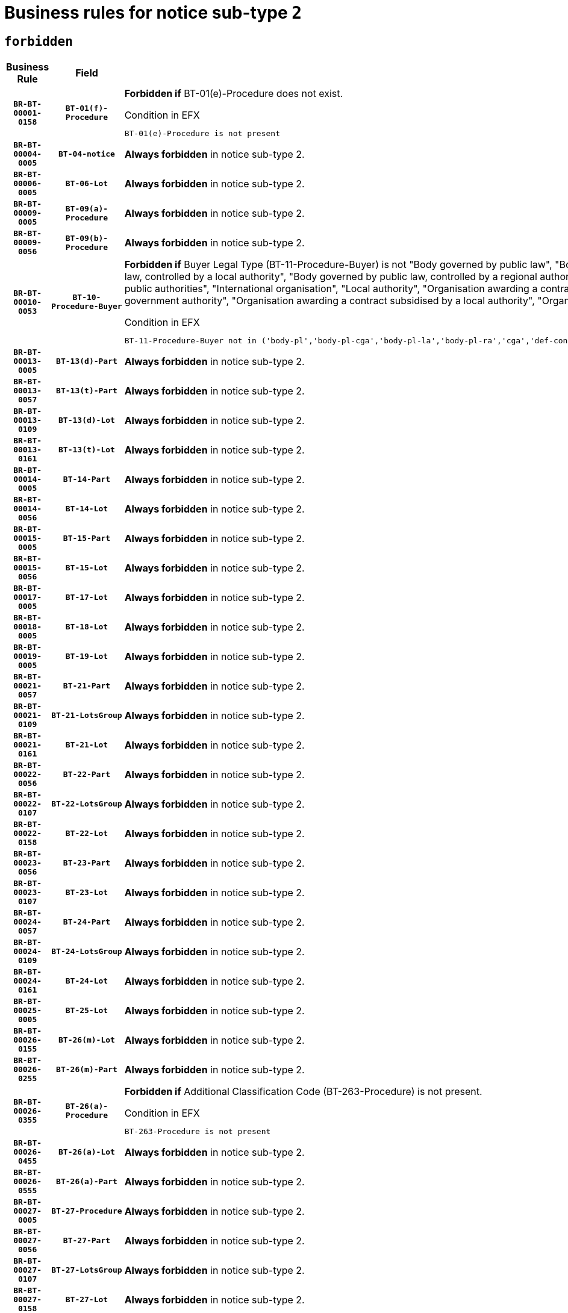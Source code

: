 = Business rules for notice sub-type `2`
:navtitle: Business Rules

== `forbidden`
[cols="<3,3,<6,>1", role="fixed-layout"]
|====
h| Business Rule h| Field h|Details h|Severity
h|`BR-BT-00001-0158`
h|`BT-01(f)-Procedure`
a|

*Forbidden if* BT-01(e)-Procedure does not exist.

.Condition in EFX
[source, EFX]
----
BT-01(e)-Procedure is not present
----
|`ERROR`
h|`BR-BT-00004-0005`
h|`BT-04-notice`
a|

*Always forbidden* in notice sub-type 2.
|`ERROR`
h|`BR-BT-00006-0005`
h|`BT-06-Lot`
a|

*Always forbidden* in notice sub-type 2.
|`ERROR`
h|`BR-BT-00009-0005`
h|`BT-09(a)-Procedure`
a|

*Always forbidden* in notice sub-type 2.
|`ERROR`
h|`BR-BT-00009-0056`
h|`BT-09(b)-Procedure`
a|

*Always forbidden* in notice sub-type 2.
|`ERROR`
h|`BR-BT-00010-0053`
h|`BT-10-Procedure-Buyer`
a|

*Forbidden if* Buyer Legal Type (BT-11-Procedure-Buyer) is not "Body governed by public law", "Body governed by public law, controlled by a central government authority", "Body governed by public law, controlled by a local authority", "Body governed by public law, controlled by a regional authority", "Central government authority", "Defence contractor", "EU institution, body or agency", "Group of public authorities", "International organisation", "Local authority", "Organisation awarding a contract subsidised by a contracting authority", "Organisation awarding a contract subsidised by a central government authority", "Organisation awarding a contract subsidised by a local authority", "Organisation awarding a contract subsidised by a regional authority" or "Regional authority".

.Condition in EFX
[source, EFX]
----
BT-11-Procedure-Buyer not in ('body-pl','body-pl-cga','body-pl-la','body-pl-ra','cga','def-cont','eu-ins-bod-ag','grp-p-aut','int-org','la','org-sub','org-sub-cga','org-sub-la','org-sub-ra','ra')
----
|`ERROR`
h|`BR-BT-00013-0005`
h|`BT-13(d)-Part`
a|

*Always forbidden* in notice sub-type 2.
|`ERROR`
h|`BR-BT-00013-0057`
h|`BT-13(t)-Part`
a|

*Always forbidden* in notice sub-type 2.
|`ERROR`
h|`BR-BT-00013-0109`
h|`BT-13(d)-Lot`
a|

*Always forbidden* in notice sub-type 2.
|`ERROR`
h|`BR-BT-00013-0161`
h|`BT-13(t)-Lot`
a|

*Always forbidden* in notice sub-type 2.
|`ERROR`
h|`BR-BT-00014-0005`
h|`BT-14-Part`
a|

*Always forbidden* in notice sub-type 2.
|`ERROR`
h|`BR-BT-00014-0056`
h|`BT-14-Lot`
a|

*Always forbidden* in notice sub-type 2.
|`ERROR`
h|`BR-BT-00015-0005`
h|`BT-15-Part`
a|

*Always forbidden* in notice sub-type 2.
|`ERROR`
h|`BR-BT-00015-0056`
h|`BT-15-Lot`
a|

*Always forbidden* in notice sub-type 2.
|`ERROR`
h|`BR-BT-00017-0005`
h|`BT-17-Lot`
a|

*Always forbidden* in notice sub-type 2.
|`ERROR`
h|`BR-BT-00018-0005`
h|`BT-18-Lot`
a|

*Always forbidden* in notice sub-type 2.
|`ERROR`
h|`BR-BT-00019-0005`
h|`BT-19-Lot`
a|

*Always forbidden* in notice sub-type 2.
|`ERROR`
h|`BR-BT-00021-0057`
h|`BT-21-Part`
a|

*Always forbidden* in notice sub-type 2.
|`ERROR`
h|`BR-BT-00021-0109`
h|`BT-21-LotsGroup`
a|

*Always forbidden* in notice sub-type 2.
|`ERROR`
h|`BR-BT-00021-0161`
h|`BT-21-Lot`
a|

*Always forbidden* in notice sub-type 2.
|`ERROR`
h|`BR-BT-00022-0056`
h|`BT-22-Part`
a|

*Always forbidden* in notice sub-type 2.
|`ERROR`
h|`BR-BT-00022-0107`
h|`BT-22-LotsGroup`
a|

*Always forbidden* in notice sub-type 2.
|`ERROR`
h|`BR-BT-00022-0158`
h|`BT-22-Lot`
a|

*Always forbidden* in notice sub-type 2.
|`ERROR`
h|`BR-BT-00023-0056`
h|`BT-23-Part`
a|

*Always forbidden* in notice sub-type 2.
|`ERROR`
h|`BR-BT-00023-0107`
h|`BT-23-Lot`
a|

*Always forbidden* in notice sub-type 2.
|`ERROR`
h|`BR-BT-00024-0057`
h|`BT-24-Part`
a|

*Always forbidden* in notice sub-type 2.
|`ERROR`
h|`BR-BT-00024-0109`
h|`BT-24-LotsGroup`
a|

*Always forbidden* in notice sub-type 2.
|`ERROR`
h|`BR-BT-00024-0161`
h|`BT-24-Lot`
a|

*Always forbidden* in notice sub-type 2.
|`ERROR`
h|`BR-BT-00025-0005`
h|`BT-25-Lot`
a|

*Always forbidden* in notice sub-type 2.
|`ERROR`
h|`BR-BT-00026-0155`
h|`BT-26(m)-Lot`
a|

*Always forbidden* in notice sub-type 2.
|`ERROR`
h|`BR-BT-00026-0255`
h|`BT-26(m)-Part`
a|

*Always forbidden* in notice sub-type 2.
|`ERROR`
h|`BR-BT-00026-0355`
h|`BT-26(a)-Procedure`
a|

*Forbidden if* Additional Classification Code (BT-263-Procedure) is not present.

.Condition in EFX
[source, EFX]
----
BT-263-Procedure is not present
----
|`ERROR`
h|`BR-BT-00026-0455`
h|`BT-26(a)-Lot`
a|

*Always forbidden* in notice sub-type 2.
|`ERROR`
h|`BR-BT-00026-0555`
h|`BT-26(a)-Part`
a|

*Always forbidden* in notice sub-type 2.
|`ERROR`
h|`BR-BT-00027-0005`
h|`BT-27-Procedure`
a|

*Always forbidden* in notice sub-type 2.
|`ERROR`
h|`BR-BT-00027-0056`
h|`BT-27-Part`
a|

*Always forbidden* in notice sub-type 2.
|`ERROR`
h|`BR-BT-00027-0107`
h|`BT-27-LotsGroup`
a|

*Always forbidden* in notice sub-type 2.
|`ERROR`
h|`BR-BT-00027-0158`
h|`BT-27-Lot`
a|

*Always forbidden* in notice sub-type 2.
|`ERROR`
h|`BR-BT-00031-0005`
h|`BT-31-Procedure`
a|

*Always forbidden* in notice sub-type 2.
|`ERROR`
h|`BR-BT-00033-0005`
h|`BT-33-Procedure`
a|

*Always forbidden* in notice sub-type 2.
|`ERROR`
h|`BR-BT-00036-0005`
h|`BT-36-Part`
a|

*Always forbidden* in notice sub-type 2.
|`ERROR`
h|`BR-BT-00036-0056`
h|`BT-36-Lot`
a|

*Always forbidden* in notice sub-type 2.
|`ERROR`
h|`BR-BT-00040-0005`
h|`BT-40-Lot`
a|

*Always forbidden* in notice sub-type 2.
|`ERROR`
h|`BR-BT-00041-0005`
h|`BT-41-Lot`
a|

*Always forbidden* in notice sub-type 2.
|`ERROR`
h|`BR-BT-00042-0005`
h|`BT-42-Lot`
a|

*Always forbidden* in notice sub-type 2.
|`ERROR`
h|`BR-BT-00044-0005`
h|`BT-44-Lot`
a|

*Always forbidden* in notice sub-type 2.
|`ERROR`
h|`BR-BT-00045-0005`
h|`BT-45-Lot`
a|

*Always forbidden* in notice sub-type 2.
|`ERROR`
h|`BR-BT-00046-0005`
h|`BT-46-Lot`
a|

*Always forbidden* in notice sub-type 2.
|`ERROR`
h|`BR-BT-00047-0005`
h|`BT-47-Lot`
a|

*Always forbidden* in notice sub-type 2.
|`ERROR`
h|`BR-BT-00050-0005`
h|`BT-50-Lot`
a|

*Always forbidden* in notice sub-type 2.
|`ERROR`
h|`BR-BT-00051-0005`
h|`BT-51-Lot`
a|

*Always forbidden* in notice sub-type 2.
|`ERROR`
h|`BR-BT-00052-0005`
h|`BT-52-Lot`
a|

*Always forbidden* in notice sub-type 2.
|`ERROR`
h|`BR-BT-00054-0005`
h|`BT-54-Lot`
a|

*Always forbidden* in notice sub-type 2.
|`ERROR`
h|`BR-BT-00057-0005`
h|`BT-57-Lot`
a|

*Always forbidden* in notice sub-type 2.
|`ERROR`
h|`BR-BT-00058-0005`
h|`BT-58-Lot`
a|

*Always forbidden* in notice sub-type 2.
|`ERROR`
h|`BR-BT-00060-0005`
h|`BT-60-Lot`
a|

*Always forbidden* in notice sub-type 2.
|`ERROR`
h|`BR-BT-00063-0005`
h|`BT-63-Lot`
a|

*Always forbidden* in notice sub-type 2.
|`ERROR`
h|`BR-BT-00064-0005`
h|`BT-64-Lot`
a|

*Always forbidden* in notice sub-type 2.
|`ERROR`
h|`BR-BT-00065-0005`
h|`BT-65-Lot`
a|

*Always forbidden* in notice sub-type 2.
|`ERROR`
h|`BR-BT-00067-0005`
h|`BT-67(a)-Procedure`
a|

*Always forbidden* in notice sub-type 2.
|`ERROR`
h|`BR-BT-00067-0056`
h|`BT-67(b)-Procedure`
a|

*Always forbidden* in notice sub-type 2.
|`ERROR`
h|`BR-BT-00070-0005`
h|`BT-70-Lot`
a|

*Always forbidden* in notice sub-type 2.
|`ERROR`
h|`BR-BT-00071-0005`
h|`BT-71-Part`
a|

*Always forbidden* in notice sub-type 2.
|`ERROR`
h|`BR-BT-00071-0055`
h|`BT-71-Lot`
a|

*Always forbidden* in notice sub-type 2.
|`ERROR`
h|`BR-BT-00075-0005`
h|`BT-75-Lot`
a|

*Always forbidden* in notice sub-type 2.
|`ERROR`
h|`BR-BT-00076-0005`
h|`BT-76-Lot`
a|

*Always forbidden* in notice sub-type 2.
|`ERROR`
h|`BR-BT-00077-0005`
h|`BT-77-Lot`
a|

*Always forbidden* in notice sub-type 2.
|`ERROR`
h|`BR-BT-00078-0005`
h|`BT-78-Lot`
a|

*Always forbidden* in notice sub-type 2.
|`ERROR`
h|`BR-BT-00079-0005`
h|`BT-79-Lot`
a|

*Always forbidden* in notice sub-type 2.
|`ERROR`
h|`BR-BT-00088-0005`
h|`BT-88-Procedure`
a|

*Always forbidden* in notice sub-type 2.
|`ERROR`
h|`BR-BT-00092-0005`
h|`BT-92-Lot`
a|

*Always forbidden* in notice sub-type 2.
|`ERROR`
h|`BR-BT-00093-0005`
h|`BT-93-Lot`
a|

*Always forbidden* in notice sub-type 2.
|`ERROR`
h|`BR-BT-00094-0005`
h|`BT-94-Lot`
a|

*Always forbidden* in notice sub-type 2.
|`ERROR`
h|`BR-BT-00095-0005`
h|`BT-95-Lot`
a|

*Always forbidden* in notice sub-type 2.
|`ERROR`
h|`BR-BT-00097-0005`
h|`BT-97-Lot`
a|

*Always forbidden* in notice sub-type 2.
|`ERROR`
h|`BR-BT-00098-0005`
h|`BT-98-Lot`
a|

*Always forbidden* in notice sub-type 2.
|`ERROR`
h|`BR-BT-00099-0005`
h|`BT-99-Lot`
a|

*Always forbidden* in notice sub-type 2.
|`ERROR`
h|`BR-BT-00105-0005`
h|`BT-105-Procedure`
a|

*Always forbidden* in notice sub-type 2.
|`ERROR`
h|`BR-BT-00106-0005`
h|`BT-106-Procedure`
a|

*Always forbidden* in notice sub-type 2.
|`ERROR`
h|`BR-BT-00109-0005`
h|`BT-109-Lot`
a|

*Always forbidden* in notice sub-type 2.
|`ERROR`
h|`BR-BT-00111-0005`
h|`BT-111-Lot`
a|

*Always forbidden* in notice sub-type 2.
|`ERROR`
h|`BR-BT-00113-0005`
h|`BT-113-Lot`
a|

*Always forbidden* in notice sub-type 2.
|`ERROR`
h|`BR-BT-00115-0005`
h|`BT-115-Part`
a|

*Always forbidden* in notice sub-type 2.
|`ERROR`
h|`BR-BT-00115-0056`
h|`BT-115-Lot`
a|

*Always forbidden* in notice sub-type 2.
|`ERROR`
h|`BR-BT-00118-0005`
h|`BT-118-NoticeResult`
a|

*Always forbidden* in notice sub-type 2.
|`ERROR`
h|`BR-BT-00119-0005`
h|`BT-119-LotResult`
a|

*Always forbidden* in notice sub-type 2.
|`ERROR`
h|`BR-BT-00120-0005`
h|`BT-120-Lot`
a|

*Always forbidden* in notice sub-type 2.
|`ERROR`
h|`BR-BT-00122-0005`
h|`BT-122-Lot`
a|

*Always forbidden* in notice sub-type 2.
|`ERROR`
h|`BR-BT-00123-0005`
h|`BT-123-Lot`
a|

*Always forbidden* in notice sub-type 2.
|`ERROR`
h|`BR-BT-00124-0005`
h|`BT-124-Part`
a|

*Always forbidden* in notice sub-type 2.
|`ERROR`
h|`BR-BT-00124-0055`
h|`BT-124-Lot`
a|

*Always forbidden* in notice sub-type 2.
|`ERROR`
h|`BR-BT-00125-0005`
h|`BT-125(i)-Part`
a|

*Always forbidden* in notice sub-type 2.
|`ERROR`
h|`BR-BT-00125-0107`
h|`BT-125(i)-Lot`
a|

*Always forbidden* in notice sub-type 2.
|`ERROR`
h|`BR-BT-00127-0005`
h|`BT-127-notice`
a|

*Always forbidden* in notice sub-type 2.
|`ERROR`
h|`BR-BT-00130-0005`
h|`BT-130-Lot`
a|

*Always forbidden* in notice sub-type 2.
|`ERROR`
h|`BR-BT-00131-0005`
h|`BT-131(d)-Lot`
a|

*Always forbidden* in notice sub-type 2.
|`ERROR`
h|`BR-BT-00131-0057`
h|`BT-131(t)-Lot`
a|

*Always forbidden* in notice sub-type 2.
|`ERROR`
h|`BR-BT-00132-0005`
h|`BT-132(d)-Lot`
a|

*Always forbidden* in notice sub-type 2.
|`ERROR`
h|`BR-BT-00132-0057`
h|`BT-132(t)-Lot`
a|

*Always forbidden* in notice sub-type 2.
|`ERROR`
h|`BR-BT-00133-0005`
h|`BT-133-Lot`
a|

*Always forbidden* in notice sub-type 2.
|`ERROR`
h|`BR-BT-00134-0005`
h|`BT-134-Lot`
a|

*Always forbidden* in notice sub-type 2.
|`ERROR`
h|`BR-BT-00135-0005`
h|`BT-135-Procedure`
a|

*Always forbidden* in notice sub-type 2.
|`ERROR`
h|`BR-BT-00136-0005`
h|`BT-136-Procedure`
a|

*Always forbidden* in notice sub-type 2.
|`ERROR`
h|`BR-BT-00137-0005`
h|`BT-137-Part`
a|

*Always forbidden* in notice sub-type 2.
|`ERROR`
h|`BR-BT-00137-0056`
h|`BT-137-LotsGroup`
a|

*Always forbidden* in notice sub-type 2.
|`ERROR`
h|`BR-BT-00137-0107`
h|`BT-137-Lot`
a|

*Always forbidden* in notice sub-type 2.
|`ERROR`
h|`BR-BT-00140-0055`
h|`BT-140-notice`
a|

*Forbidden if* Change Notice Version Identifier (BT-758-notice) is not present.

.Condition in EFX
[source, EFX]
----
BT-758-notice is not present
----
|`ERROR`
h|`BR-BT-00141-0005`
h|`BT-141(a)-notice`
a|

*Forbidden if* Change Previous Notice Section Identifier (BT-13716-notice) is not present.

.Condition in EFX
[source, EFX]
----
BT-13716-notice is not present
----
|`ERROR`
h|`BR-BT-00142-0005`
h|`BT-142-LotResult`
a|

*Always forbidden* in notice sub-type 2.
|`ERROR`
h|`BR-BT-00144-0005`
h|`BT-144-LotResult`
a|

*Always forbidden* in notice sub-type 2.
|`ERROR`
h|`BR-BT-00145-0005`
h|`BT-145-Contract`
a|

*Always forbidden* in notice sub-type 2.
|`ERROR`
h|`BR-BT-00150-0005`
h|`BT-150-Contract`
a|

*Always forbidden* in notice sub-type 2.
|`ERROR`
h|`BR-BT-00151-0005`
h|`BT-151-Contract`
a|

*Always forbidden* in notice sub-type 2.
|`ERROR`
h|`BR-BT-00156-0005`
h|`BT-156-NoticeResult`
a|

*Always forbidden* in notice sub-type 2.
|`ERROR`
h|`BR-BT-00157-0005`
h|`BT-157-LotsGroup`
a|

*Always forbidden* in notice sub-type 2.
|`ERROR`
h|`BR-BT-00160-0005`
h|`BT-160-Tender`
a|

*Always forbidden* in notice sub-type 2.
|`ERROR`
h|`BR-BT-00161-0005`
h|`BT-161-NoticeResult`
a|

*Always forbidden* in notice sub-type 2.
|`ERROR`
h|`BR-BT-00162-0005`
h|`BT-162-Tender`
a|

*Always forbidden* in notice sub-type 2.
|`ERROR`
h|`BR-BT-00163-0005`
h|`BT-163-Tender`
a|

*Always forbidden* in notice sub-type 2.
|`ERROR`
h|`BR-BT-00165-0005`
h|`BT-165-Organization-Company`
a|

*Always forbidden* in notice sub-type 2.
|`ERROR`
h|`BR-BT-00171-0005`
h|`BT-171-Tender`
a|

*Always forbidden* in notice sub-type 2.
|`ERROR`
h|`BR-BT-00191-0005`
h|`BT-191-Tender`
a|

*Always forbidden* in notice sub-type 2.
|`ERROR`
h|`BR-BT-00193-0005`
h|`BT-193-Tender`
a|

*Always forbidden* in notice sub-type 2.
|`ERROR`
h|`BR-BT-00195-0005`
h|`BT-195(BT-118)-NoticeResult`
a|

*Always forbidden* in notice sub-type 2.
|`ERROR`
h|`BR-BT-00195-0056`
h|`BT-195(BT-161)-NoticeResult`
a|

*Always forbidden* in notice sub-type 2.
|`ERROR`
h|`BR-BT-00195-0107`
h|`BT-195(BT-556)-NoticeResult`
a|

*Always forbidden* in notice sub-type 2.
|`ERROR`
h|`BR-BT-00195-0158`
h|`BT-195(BT-156)-NoticeResult`
a|

*Always forbidden* in notice sub-type 2.
|`ERROR`
h|`BR-BT-00195-0209`
h|`BT-195(BT-142)-LotResult`
a|

*Always forbidden* in notice sub-type 2.
|`ERROR`
h|`BR-BT-00195-0259`
h|`BT-195(BT-710)-LotResult`
a|

*Always forbidden* in notice sub-type 2.
|`ERROR`
h|`BR-BT-00195-0310`
h|`BT-195(BT-711)-LotResult`
a|

*Always forbidden* in notice sub-type 2.
|`ERROR`
h|`BR-BT-00195-0361`
h|`BT-195(BT-709)-LotResult`
a|

*Always forbidden* in notice sub-type 2.
|`ERROR`
h|`BR-BT-00195-0412`
h|`BT-195(BT-712)-LotResult`
a|

*Always forbidden* in notice sub-type 2.
|`ERROR`
h|`BR-BT-00195-0462`
h|`BT-195(BT-144)-LotResult`
a|

*Always forbidden* in notice sub-type 2.
|`ERROR`
h|`BR-BT-00195-0512`
h|`BT-195(BT-760)-LotResult`
a|

*Always forbidden* in notice sub-type 2.
|`ERROR`
h|`BR-BT-00195-0563`
h|`BT-195(BT-759)-LotResult`
a|

*Always forbidden* in notice sub-type 2.
|`ERROR`
h|`BR-BT-00195-0614`
h|`BT-195(BT-171)-Tender`
a|

*Always forbidden* in notice sub-type 2.
|`ERROR`
h|`BR-BT-00195-0665`
h|`BT-195(BT-193)-Tender`
a|

*Always forbidden* in notice sub-type 2.
|`ERROR`
h|`BR-BT-00195-0716`
h|`BT-195(BT-720)-Tender`
a|

*Always forbidden* in notice sub-type 2.
|`ERROR`
h|`BR-BT-00195-0767`
h|`BT-195(BT-162)-Tender`
a|

*Always forbidden* in notice sub-type 2.
|`ERROR`
h|`BR-BT-00195-0818`
h|`BT-195(BT-160)-Tender`
a|

*Always forbidden* in notice sub-type 2.
|`ERROR`
h|`BR-BT-00195-0869`
h|`BT-195(BT-163)-Tender`
a|

*Always forbidden* in notice sub-type 2.
|`ERROR`
h|`BR-BT-00195-0920`
h|`BT-195(BT-191)-Tender`
a|

*Always forbidden* in notice sub-type 2.
|`ERROR`
h|`BR-BT-00195-0971`
h|`BT-195(BT-553)-Tender`
a|

*Always forbidden* in notice sub-type 2.
|`ERROR`
h|`BR-BT-00195-1022`
h|`BT-195(BT-554)-Tender`
a|

*Always forbidden* in notice sub-type 2.
|`ERROR`
h|`BR-BT-00195-1073`
h|`BT-195(BT-555)-Tender`
a|

*Always forbidden* in notice sub-type 2.
|`ERROR`
h|`BR-BT-00195-1124`
h|`BT-195(BT-773)-Tender`
a|

*Always forbidden* in notice sub-type 2.
|`ERROR`
h|`BR-BT-00195-1175`
h|`BT-195(BT-731)-Tender`
a|

*Always forbidden* in notice sub-type 2.
|`ERROR`
h|`BR-BT-00195-1226`
h|`BT-195(BT-730)-Tender`
a|

*Always forbidden* in notice sub-type 2.
|`ERROR`
h|`BR-BT-00195-1430`
h|`BT-195(BT-09)-Procedure`
a|

*Always forbidden* in notice sub-type 2.
|`ERROR`
h|`BR-BT-00195-1481`
h|`BT-195(BT-105)-Procedure`
a|

*Always forbidden* in notice sub-type 2.
|`ERROR`
h|`BR-BT-00195-1532`
h|`BT-195(BT-88)-Procedure`
a|

*Always forbidden* in notice sub-type 2.
|`ERROR`
h|`BR-BT-00195-1583`
h|`BT-195(BT-106)-Procedure`
a|

*Always forbidden* in notice sub-type 2.
|`ERROR`
h|`BR-BT-00195-1634`
h|`BT-195(BT-1351)-Procedure`
a|

*Always forbidden* in notice sub-type 2.
|`ERROR`
h|`BR-BT-00195-1685`
h|`BT-195(BT-136)-Procedure`
a|

*Always forbidden* in notice sub-type 2.
|`ERROR`
h|`BR-BT-00195-1736`
h|`BT-195(BT-1252)-Procedure`
a|

*Always forbidden* in notice sub-type 2.
|`ERROR`
h|`BR-BT-00195-1787`
h|`BT-195(BT-135)-Procedure`
a|

*Always forbidden* in notice sub-type 2.
|`ERROR`
h|`BR-BT-00195-1838`
h|`BT-195(BT-733)-LotsGroup`
a|

*Always forbidden* in notice sub-type 2.
|`ERROR`
h|`BR-BT-00195-1889`
h|`BT-195(BT-543)-LotsGroup`
a|

*Always forbidden* in notice sub-type 2.
|`ERROR`
h|`BR-BT-00195-1940`
h|`BT-195(BT-5421)-LotsGroup`
a|

*Always forbidden* in notice sub-type 2.
|`ERROR`
h|`BR-BT-00195-1991`
h|`BT-195(BT-5422)-LotsGroup`
a|

*Always forbidden* in notice sub-type 2.
|`ERROR`
h|`BR-BT-00195-2042`
h|`BT-195(BT-5423)-LotsGroup`
a|

*Always forbidden* in notice sub-type 2.
|`ERROR`
h|`BR-BT-00195-2144`
h|`BT-195(BT-734)-LotsGroup`
a|

*Always forbidden* in notice sub-type 2.
|`ERROR`
h|`BR-BT-00195-2195`
h|`BT-195(BT-539)-LotsGroup`
a|

*Always forbidden* in notice sub-type 2.
|`ERROR`
h|`BR-BT-00195-2246`
h|`BT-195(BT-540)-LotsGroup`
a|

*Always forbidden* in notice sub-type 2.
|`ERROR`
h|`BR-BT-00195-2297`
h|`BT-195(BT-733)-Lot`
a|

*Always forbidden* in notice sub-type 2.
|`ERROR`
h|`BR-BT-00195-2348`
h|`BT-195(BT-543)-Lot`
a|

*Always forbidden* in notice sub-type 2.
|`ERROR`
h|`BR-BT-00195-2399`
h|`BT-195(BT-5421)-Lot`
a|

*Always forbidden* in notice sub-type 2.
|`ERROR`
h|`BR-BT-00195-2450`
h|`BT-195(BT-5422)-Lot`
a|

*Always forbidden* in notice sub-type 2.
|`ERROR`
h|`BR-BT-00195-2501`
h|`BT-195(BT-5423)-Lot`
a|

*Always forbidden* in notice sub-type 2.
|`ERROR`
h|`BR-BT-00195-2603`
h|`BT-195(BT-734)-Lot`
a|

*Always forbidden* in notice sub-type 2.
|`ERROR`
h|`BR-BT-00195-2654`
h|`BT-195(BT-539)-Lot`
a|

*Always forbidden* in notice sub-type 2.
|`ERROR`
h|`BR-BT-00195-2705`
h|`BT-195(BT-540)-Lot`
a|

*Always forbidden* in notice sub-type 2.
|`ERROR`
h|`BR-BT-00195-2809`
h|`BT-195(BT-635)-LotResult`
a|

*Always forbidden* in notice sub-type 2.
|`ERROR`
h|`BR-BT-00195-2859`
h|`BT-195(BT-636)-LotResult`
a|

*Always forbidden* in notice sub-type 2.
|`ERROR`
h|`BR-BT-00195-2963`
h|`BT-195(BT-1118)-NoticeResult`
a|

*Always forbidden* in notice sub-type 2.
|`ERROR`
h|`BR-BT-00195-3015`
h|`BT-195(BT-1561)-NoticeResult`
a|

*Always forbidden* in notice sub-type 2.
|`ERROR`
h|`BR-BT-00195-3069`
h|`BT-195(BT-660)-LotResult`
a|

*Always forbidden* in notice sub-type 2.
|`ERROR`
h|`BR-BT-00195-3204`
h|`BT-195(BT-541)-LotsGroup-Weight`
a|

*Always forbidden* in notice sub-type 2.
|`ERROR`
h|`BR-BT-00195-3254`
h|`BT-195(BT-541)-Lot-Weight`
a|

*Always forbidden* in notice sub-type 2.
|`ERROR`
h|`BR-BT-00195-3304`
h|`BT-195(BT-541)-LotsGroup-Fixed`
a|

*Always forbidden* in notice sub-type 2.
|`ERROR`
h|`BR-BT-00195-3354`
h|`BT-195(BT-541)-Lot-Fixed`
a|

*Always forbidden* in notice sub-type 2.
|`ERROR`
h|`BR-BT-00195-3404`
h|`BT-195(BT-541)-LotsGroup-Threshold`
a|

*Always forbidden* in notice sub-type 2.
|`ERROR`
h|`BR-BT-00195-3454`
h|`BT-195(BT-541)-Lot-Threshold`
a|

*Always forbidden* in notice sub-type 2.
|`ERROR`
h|`BR-BT-00196-0005`
h|`BT-196(BT-118)-NoticeResult`
a|

*Always forbidden* in notice sub-type 2.
|`ERROR`
h|`BR-BT-00196-0057`
h|`BT-196(BT-161)-NoticeResult`
a|

*Always forbidden* in notice sub-type 2.
|`ERROR`
h|`BR-BT-00196-0109`
h|`BT-196(BT-556)-NoticeResult`
a|

*Always forbidden* in notice sub-type 2.
|`ERROR`
h|`BR-BT-00196-0161`
h|`BT-196(BT-156)-NoticeResult`
a|

*Always forbidden* in notice sub-type 2.
|`ERROR`
h|`BR-BT-00196-0213`
h|`BT-196(BT-142)-LotResult`
a|

*Always forbidden* in notice sub-type 2.
|`ERROR`
h|`BR-BT-00196-0265`
h|`BT-196(BT-710)-LotResult`
a|

*Always forbidden* in notice sub-type 2.
|`ERROR`
h|`BR-BT-00196-0317`
h|`BT-196(BT-711)-LotResult`
a|

*Always forbidden* in notice sub-type 2.
|`ERROR`
h|`BR-BT-00196-0369`
h|`BT-196(BT-709)-LotResult`
a|

*Always forbidden* in notice sub-type 2.
|`ERROR`
h|`BR-BT-00196-0421`
h|`BT-196(BT-712)-LotResult`
a|

*Always forbidden* in notice sub-type 2.
|`ERROR`
h|`BR-BT-00196-0473`
h|`BT-196(BT-144)-LotResult`
a|

*Always forbidden* in notice sub-type 2.
|`ERROR`
h|`BR-BT-00196-0525`
h|`BT-196(BT-760)-LotResult`
a|

*Always forbidden* in notice sub-type 2.
|`ERROR`
h|`BR-BT-00196-0577`
h|`BT-196(BT-759)-LotResult`
a|

*Always forbidden* in notice sub-type 2.
|`ERROR`
h|`BR-BT-00196-0629`
h|`BT-196(BT-171)-Tender`
a|

*Always forbidden* in notice sub-type 2.
|`ERROR`
h|`BR-BT-00196-0681`
h|`BT-196(BT-193)-Tender`
a|

*Always forbidden* in notice sub-type 2.
|`ERROR`
h|`BR-BT-00196-0733`
h|`BT-196(BT-720)-Tender`
a|

*Always forbidden* in notice sub-type 2.
|`ERROR`
h|`BR-BT-00196-0785`
h|`BT-196(BT-162)-Tender`
a|

*Always forbidden* in notice sub-type 2.
|`ERROR`
h|`BR-BT-00196-0837`
h|`BT-196(BT-160)-Tender`
a|

*Always forbidden* in notice sub-type 2.
|`ERROR`
h|`BR-BT-00196-0889`
h|`BT-196(BT-163)-Tender`
a|

*Always forbidden* in notice sub-type 2.
|`ERROR`
h|`BR-BT-00196-0941`
h|`BT-196(BT-191)-Tender`
a|

*Always forbidden* in notice sub-type 2.
|`ERROR`
h|`BR-BT-00196-0993`
h|`BT-196(BT-553)-Tender`
a|

*Always forbidden* in notice sub-type 2.
|`ERROR`
h|`BR-BT-00196-1045`
h|`BT-196(BT-554)-Tender`
a|

*Always forbidden* in notice sub-type 2.
|`ERROR`
h|`BR-BT-00196-1097`
h|`BT-196(BT-555)-Tender`
a|

*Always forbidden* in notice sub-type 2.
|`ERROR`
h|`BR-BT-00196-1149`
h|`BT-196(BT-773)-Tender`
a|

*Always forbidden* in notice sub-type 2.
|`ERROR`
h|`BR-BT-00196-1201`
h|`BT-196(BT-731)-Tender`
a|

*Always forbidden* in notice sub-type 2.
|`ERROR`
h|`BR-BT-00196-1253`
h|`BT-196(BT-730)-Tender`
a|

*Always forbidden* in notice sub-type 2.
|`ERROR`
h|`BR-BT-00196-1461`
h|`BT-196(BT-09)-Procedure`
a|

*Always forbidden* in notice sub-type 2.
|`ERROR`
h|`BR-BT-00196-1513`
h|`BT-196(BT-105)-Procedure`
a|

*Always forbidden* in notice sub-type 2.
|`ERROR`
h|`BR-BT-00196-1565`
h|`BT-196(BT-88)-Procedure`
a|

*Always forbidden* in notice sub-type 2.
|`ERROR`
h|`BR-BT-00196-1617`
h|`BT-196(BT-106)-Procedure`
a|

*Always forbidden* in notice sub-type 2.
|`ERROR`
h|`BR-BT-00196-1669`
h|`BT-196(BT-1351)-Procedure`
a|

*Always forbidden* in notice sub-type 2.
|`ERROR`
h|`BR-BT-00196-1721`
h|`BT-196(BT-136)-Procedure`
a|

*Always forbidden* in notice sub-type 2.
|`ERROR`
h|`BR-BT-00196-1773`
h|`BT-196(BT-1252)-Procedure`
a|

*Always forbidden* in notice sub-type 2.
|`ERROR`
h|`BR-BT-00196-1825`
h|`BT-196(BT-135)-Procedure`
a|

*Always forbidden* in notice sub-type 2.
|`ERROR`
h|`BR-BT-00196-1877`
h|`BT-196(BT-733)-LotsGroup`
a|

*Always forbidden* in notice sub-type 2.
|`ERROR`
h|`BR-BT-00196-1929`
h|`BT-196(BT-543)-LotsGroup`
a|

*Always forbidden* in notice sub-type 2.
|`ERROR`
h|`BR-BT-00196-1981`
h|`BT-196(BT-5421)-LotsGroup`
a|

*Always forbidden* in notice sub-type 2.
|`ERROR`
h|`BR-BT-00196-2033`
h|`BT-196(BT-5422)-LotsGroup`
a|

*Always forbidden* in notice sub-type 2.
|`ERROR`
h|`BR-BT-00196-2085`
h|`BT-196(BT-5423)-LotsGroup`
a|

*Always forbidden* in notice sub-type 2.
|`ERROR`
h|`BR-BT-00196-2189`
h|`BT-196(BT-734)-LotsGroup`
a|

*Always forbidden* in notice sub-type 2.
|`ERROR`
h|`BR-BT-00196-2241`
h|`BT-196(BT-539)-LotsGroup`
a|

*Always forbidden* in notice sub-type 2.
|`ERROR`
h|`BR-BT-00196-2293`
h|`BT-196(BT-540)-LotsGroup`
a|

*Always forbidden* in notice sub-type 2.
|`ERROR`
h|`BR-BT-00196-2345`
h|`BT-196(BT-733)-Lot`
a|

*Always forbidden* in notice sub-type 2.
|`ERROR`
h|`BR-BT-00196-2397`
h|`BT-196(BT-543)-Lot`
a|

*Always forbidden* in notice sub-type 2.
|`ERROR`
h|`BR-BT-00196-2449`
h|`BT-196(BT-5421)-Lot`
a|

*Always forbidden* in notice sub-type 2.
|`ERROR`
h|`BR-BT-00196-2501`
h|`BT-196(BT-5422)-Lot`
a|

*Always forbidden* in notice sub-type 2.
|`ERROR`
h|`BR-BT-00196-2553`
h|`BT-196(BT-5423)-Lot`
a|

*Always forbidden* in notice sub-type 2.
|`ERROR`
h|`BR-BT-00196-2657`
h|`BT-196(BT-734)-Lot`
a|

*Always forbidden* in notice sub-type 2.
|`ERROR`
h|`BR-BT-00196-2709`
h|`BT-196(BT-539)-Lot`
a|

*Always forbidden* in notice sub-type 2.
|`ERROR`
h|`BR-BT-00196-2761`
h|`BT-196(BT-540)-Lot`
a|

*Always forbidden* in notice sub-type 2.
|`ERROR`
h|`BR-BT-00196-3528`
h|`BT-196(BT-635)-LotResult`
a|

*Always forbidden* in notice sub-type 2.
|`ERROR`
h|`BR-BT-00196-3578`
h|`BT-196(BT-636)-LotResult`
a|

*Always forbidden* in notice sub-type 2.
|`ERROR`
h|`BR-BT-00196-3656`
h|`BT-196(BT-1118)-NoticeResult`
a|

*Always forbidden* in notice sub-type 2.
|`ERROR`
h|`BR-BT-00196-3716`
h|`BT-196(BT-1561)-NoticeResult`
a|

*Always forbidden* in notice sub-type 2.
|`ERROR`
h|`BR-BT-00196-4075`
h|`BT-196(BT-660)-LotResult`
a|

*Always forbidden* in notice sub-type 2.
|`ERROR`
h|`BR-BT-00196-4204`
h|`BT-196(BT-541)-LotsGroup-Weight`
a|

*Always forbidden* in notice sub-type 2.
|`ERROR`
h|`BR-BT-00196-4249`
h|`BT-196(BT-541)-Lot-Weight`
a|

*Always forbidden* in notice sub-type 2.
|`ERROR`
h|`BR-BT-00196-4304`
h|`BT-196(BT-541)-LotsGroup-Fixed`
a|

*Always forbidden* in notice sub-type 2.
|`ERROR`
h|`BR-BT-00196-4349`
h|`BT-196(BT-541)-Lot-Fixed`
a|

*Always forbidden* in notice sub-type 2.
|`ERROR`
h|`BR-BT-00196-4404`
h|`BT-196(BT-541)-LotsGroup-Threshold`
a|

*Always forbidden* in notice sub-type 2.
|`ERROR`
h|`BR-BT-00196-4449`
h|`BT-196(BT-541)-Lot-Threshold`
a|

*Always forbidden* in notice sub-type 2.
|`ERROR`
h|`BR-BT-00197-0005`
h|`BT-197(BT-118)-NoticeResult`
a|

*Always forbidden* in notice sub-type 2.
|`ERROR`
h|`BR-BT-00197-0056`
h|`BT-197(BT-161)-NoticeResult`
a|

*Always forbidden* in notice sub-type 2.
|`ERROR`
h|`BR-BT-00197-0107`
h|`BT-197(BT-556)-NoticeResult`
a|

*Always forbidden* in notice sub-type 2.
|`ERROR`
h|`BR-BT-00197-0158`
h|`BT-197(BT-156)-NoticeResult`
a|

*Always forbidden* in notice sub-type 2.
|`ERROR`
h|`BR-BT-00197-0209`
h|`BT-197(BT-142)-LotResult`
a|

*Always forbidden* in notice sub-type 2.
|`ERROR`
h|`BR-BT-00197-0260`
h|`BT-197(BT-710)-LotResult`
a|

*Always forbidden* in notice sub-type 2.
|`ERROR`
h|`BR-BT-00197-0311`
h|`BT-197(BT-711)-LotResult`
a|

*Always forbidden* in notice sub-type 2.
|`ERROR`
h|`BR-BT-00197-0362`
h|`BT-197(BT-709)-LotResult`
a|

*Always forbidden* in notice sub-type 2.
|`ERROR`
h|`BR-BT-00197-0413`
h|`BT-197(BT-712)-LotResult`
a|

*Always forbidden* in notice sub-type 2.
|`ERROR`
h|`BR-BT-00197-0464`
h|`BT-197(BT-144)-LotResult`
a|

*Always forbidden* in notice sub-type 2.
|`ERROR`
h|`BR-BT-00197-0515`
h|`BT-197(BT-760)-LotResult`
a|

*Always forbidden* in notice sub-type 2.
|`ERROR`
h|`BR-BT-00197-0566`
h|`BT-197(BT-759)-LotResult`
a|

*Always forbidden* in notice sub-type 2.
|`ERROR`
h|`BR-BT-00197-0617`
h|`BT-197(BT-171)-Tender`
a|

*Always forbidden* in notice sub-type 2.
|`ERROR`
h|`BR-BT-00197-0668`
h|`BT-197(BT-193)-Tender`
a|

*Always forbidden* in notice sub-type 2.
|`ERROR`
h|`BR-BT-00197-0719`
h|`BT-197(BT-720)-Tender`
a|

*Always forbidden* in notice sub-type 2.
|`ERROR`
h|`BR-BT-00197-0770`
h|`BT-197(BT-162)-Tender`
a|

*Always forbidden* in notice sub-type 2.
|`ERROR`
h|`BR-BT-00197-0821`
h|`BT-197(BT-160)-Tender`
a|

*Always forbidden* in notice sub-type 2.
|`ERROR`
h|`BR-BT-00197-0872`
h|`BT-197(BT-163)-Tender`
a|

*Always forbidden* in notice sub-type 2.
|`ERROR`
h|`BR-BT-00197-0923`
h|`BT-197(BT-191)-Tender`
a|

*Always forbidden* in notice sub-type 2.
|`ERROR`
h|`BR-BT-00197-0974`
h|`BT-197(BT-553)-Tender`
a|

*Always forbidden* in notice sub-type 2.
|`ERROR`
h|`BR-BT-00197-1025`
h|`BT-197(BT-554)-Tender`
a|

*Always forbidden* in notice sub-type 2.
|`ERROR`
h|`BR-BT-00197-1076`
h|`BT-197(BT-555)-Tender`
a|

*Always forbidden* in notice sub-type 2.
|`ERROR`
h|`BR-BT-00197-1127`
h|`BT-197(BT-773)-Tender`
a|

*Always forbidden* in notice sub-type 2.
|`ERROR`
h|`BR-BT-00197-1178`
h|`BT-197(BT-731)-Tender`
a|

*Always forbidden* in notice sub-type 2.
|`ERROR`
h|`BR-BT-00197-1229`
h|`BT-197(BT-730)-Tender`
a|

*Always forbidden* in notice sub-type 2.
|`ERROR`
h|`BR-BT-00197-1433`
h|`BT-197(BT-09)-Procedure`
a|

*Always forbidden* in notice sub-type 2.
|`ERROR`
h|`BR-BT-00197-1484`
h|`BT-197(BT-105)-Procedure`
a|

*Always forbidden* in notice sub-type 2.
|`ERROR`
h|`BR-BT-00197-1535`
h|`BT-197(BT-88)-Procedure`
a|

*Always forbidden* in notice sub-type 2.
|`ERROR`
h|`BR-BT-00197-1586`
h|`BT-197(BT-106)-Procedure`
a|

*Always forbidden* in notice sub-type 2.
|`ERROR`
h|`BR-BT-00197-1637`
h|`BT-197(BT-1351)-Procedure`
a|

*Always forbidden* in notice sub-type 2.
|`ERROR`
h|`BR-BT-00197-1688`
h|`BT-197(BT-136)-Procedure`
a|

*Always forbidden* in notice sub-type 2.
|`ERROR`
h|`BR-BT-00197-1739`
h|`BT-197(BT-1252)-Procedure`
a|

*Always forbidden* in notice sub-type 2.
|`ERROR`
h|`BR-BT-00197-1790`
h|`BT-197(BT-135)-Procedure`
a|

*Always forbidden* in notice sub-type 2.
|`ERROR`
h|`BR-BT-00197-1841`
h|`BT-197(BT-733)-LotsGroup`
a|

*Always forbidden* in notice sub-type 2.
|`ERROR`
h|`BR-BT-00197-1892`
h|`BT-197(BT-543)-LotsGroup`
a|

*Always forbidden* in notice sub-type 2.
|`ERROR`
h|`BR-BT-00197-1943`
h|`BT-197(BT-5421)-LotsGroup`
a|

*Always forbidden* in notice sub-type 2.
|`ERROR`
h|`BR-BT-00197-1994`
h|`BT-197(BT-5422)-LotsGroup`
a|

*Always forbidden* in notice sub-type 2.
|`ERROR`
h|`BR-BT-00197-2045`
h|`BT-197(BT-5423)-LotsGroup`
a|

*Always forbidden* in notice sub-type 2.
|`ERROR`
h|`BR-BT-00197-2147`
h|`BT-197(BT-734)-LotsGroup`
a|

*Always forbidden* in notice sub-type 2.
|`ERROR`
h|`BR-BT-00197-2198`
h|`BT-197(BT-539)-LotsGroup`
a|

*Always forbidden* in notice sub-type 2.
|`ERROR`
h|`BR-BT-00197-2249`
h|`BT-197(BT-540)-LotsGroup`
a|

*Always forbidden* in notice sub-type 2.
|`ERROR`
h|`BR-BT-00197-2300`
h|`BT-197(BT-733)-Lot`
a|

*Always forbidden* in notice sub-type 2.
|`ERROR`
h|`BR-BT-00197-2351`
h|`BT-197(BT-543)-Lot`
a|

*Always forbidden* in notice sub-type 2.
|`ERROR`
h|`BR-BT-00197-2402`
h|`BT-197(BT-5421)-Lot`
a|

*Always forbidden* in notice sub-type 2.
|`ERROR`
h|`BR-BT-00197-2453`
h|`BT-197(BT-5422)-Lot`
a|

*Always forbidden* in notice sub-type 2.
|`ERROR`
h|`BR-BT-00197-2504`
h|`BT-197(BT-5423)-Lot`
a|

*Always forbidden* in notice sub-type 2.
|`ERROR`
h|`BR-BT-00197-2606`
h|`BT-197(BT-734)-Lot`
a|

*Always forbidden* in notice sub-type 2.
|`ERROR`
h|`BR-BT-00197-2657`
h|`BT-197(BT-539)-Lot`
a|

*Always forbidden* in notice sub-type 2.
|`ERROR`
h|`BR-BT-00197-2708`
h|`BT-197(BT-540)-Lot`
a|

*Always forbidden* in notice sub-type 2.
|`ERROR`
h|`BR-BT-00197-3530`
h|`BT-197(BT-635)-LotResult`
a|

*Always forbidden* in notice sub-type 2.
|`ERROR`
h|`BR-BT-00197-3580`
h|`BT-197(BT-636)-LotResult`
a|

*Always forbidden* in notice sub-type 2.
|`ERROR`
h|`BR-BT-00197-3658`
h|`BT-197(BT-1118)-NoticeResult`
a|

*Always forbidden* in notice sub-type 2.
|`ERROR`
h|`BR-BT-00197-3719`
h|`BT-197(BT-1561)-NoticeResult`
a|

*Always forbidden* in notice sub-type 2.
|`ERROR`
h|`BR-BT-00197-4081`
h|`BT-197(BT-660)-LotResult`
a|

*Always forbidden* in notice sub-type 2.
|`ERROR`
h|`BR-BT-00197-4204`
h|`BT-197(BT-541)-LotsGroup-Weight`
a|

*Always forbidden* in notice sub-type 2.
|`ERROR`
h|`BR-BT-00197-4249`
h|`BT-197(BT-541)-Lot-Weight`
a|

*Always forbidden* in notice sub-type 2.
|`ERROR`
h|`BR-BT-00197-4815`
h|`BT-197(BT-541)-LotsGroup-Fixed`
a|

*Always forbidden* in notice sub-type 2.
|`ERROR`
h|`BR-BT-00197-4850`
h|`BT-197(BT-541)-Lot-Fixed`
a|

*Always forbidden* in notice sub-type 2.
|`ERROR`
h|`BR-BT-00197-4885`
h|`BT-197(BT-541)-LotsGroup-Threshold`
a|

*Always forbidden* in notice sub-type 2.
|`ERROR`
h|`BR-BT-00197-4920`
h|`BT-197(BT-541)-Lot-Threshold`
a|

*Always forbidden* in notice sub-type 2.
|`ERROR`
h|`BR-BT-00198-0005`
h|`BT-198(BT-118)-NoticeResult`
a|

*Always forbidden* in notice sub-type 2.
|`ERROR`
h|`BR-BT-00198-0057`
h|`BT-198(BT-161)-NoticeResult`
a|

*Always forbidden* in notice sub-type 2.
|`ERROR`
h|`BR-BT-00198-0109`
h|`BT-198(BT-556)-NoticeResult`
a|

*Always forbidden* in notice sub-type 2.
|`ERROR`
h|`BR-BT-00198-0161`
h|`BT-198(BT-156)-NoticeResult`
a|

*Always forbidden* in notice sub-type 2.
|`ERROR`
h|`BR-BT-00198-0213`
h|`BT-198(BT-142)-LotResult`
a|

*Always forbidden* in notice sub-type 2.
|`ERROR`
h|`BR-BT-00198-0265`
h|`BT-198(BT-710)-LotResult`
a|

*Always forbidden* in notice sub-type 2.
|`ERROR`
h|`BR-BT-00198-0317`
h|`BT-198(BT-711)-LotResult`
a|

*Always forbidden* in notice sub-type 2.
|`ERROR`
h|`BR-BT-00198-0369`
h|`BT-198(BT-709)-LotResult`
a|

*Always forbidden* in notice sub-type 2.
|`ERROR`
h|`BR-BT-00198-0421`
h|`BT-198(BT-712)-LotResult`
a|

*Always forbidden* in notice sub-type 2.
|`ERROR`
h|`BR-BT-00198-0473`
h|`BT-198(BT-144)-LotResult`
a|

*Always forbidden* in notice sub-type 2.
|`ERROR`
h|`BR-BT-00198-0525`
h|`BT-198(BT-760)-LotResult`
a|

*Always forbidden* in notice sub-type 2.
|`ERROR`
h|`BR-BT-00198-0577`
h|`BT-198(BT-759)-LotResult`
a|

*Always forbidden* in notice sub-type 2.
|`ERROR`
h|`BR-BT-00198-0629`
h|`BT-198(BT-171)-Tender`
a|

*Always forbidden* in notice sub-type 2.
|`ERROR`
h|`BR-BT-00198-0681`
h|`BT-198(BT-193)-Tender`
a|

*Always forbidden* in notice sub-type 2.
|`ERROR`
h|`BR-BT-00198-0733`
h|`BT-198(BT-720)-Tender`
a|

*Always forbidden* in notice sub-type 2.
|`ERROR`
h|`BR-BT-00198-0785`
h|`BT-198(BT-162)-Tender`
a|

*Always forbidden* in notice sub-type 2.
|`ERROR`
h|`BR-BT-00198-0837`
h|`BT-198(BT-160)-Tender`
a|

*Always forbidden* in notice sub-type 2.
|`ERROR`
h|`BR-BT-00198-0889`
h|`BT-198(BT-163)-Tender`
a|

*Always forbidden* in notice sub-type 2.
|`ERROR`
h|`BR-BT-00198-0941`
h|`BT-198(BT-191)-Tender`
a|

*Always forbidden* in notice sub-type 2.
|`ERROR`
h|`BR-BT-00198-0993`
h|`BT-198(BT-553)-Tender`
a|

*Always forbidden* in notice sub-type 2.
|`ERROR`
h|`BR-BT-00198-1045`
h|`BT-198(BT-554)-Tender`
a|

*Always forbidden* in notice sub-type 2.
|`ERROR`
h|`BR-BT-00198-1097`
h|`BT-198(BT-555)-Tender`
a|

*Always forbidden* in notice sub-type 2.
|`ERROR`
h|`BR-BT-00198-1149`
h|`BT-198(BT-773)-Tender`
a|

*Always forbidden* in notice sub-type 2.
|`ERROR`
h|`BR-BT-00198-1201`
h|`BT-198(BT-731)-Tender`
a|

*Always forbidden* in notice sub-type 2.
|`ERROR`
h|`BR-BT-00198-1253`
h|`BT-198(BT-730)-Tender`
a|

*Always forbidden* in notice sub-type 2.
|`ERROR`
h|`BR-BT-00198-1461`
h|`BT-198(BT-09)-Procedure`
a|

*Always forbidden* in notice sub-type 2.
|`ERROR`
h|`BR-BT-00198-1513`
h|`BT-198(BT-105)-Procedure`
a|

*Always forbidden* in notice sub-type 2.
|`ERROR`
h|`BR-BT-00198-1565`
h|`BT-198(BT-88)-Procedure`
a|

*Always forbidden* in notice sub-type 2.
|`ERROR`
h|`BR-BT-00198-1617`
h|`BT-198(BT-106)-Procedure`
a|

*Always forbidden* in notice sub-type 2.
|`ERROR`
h|`BR-BT-00198-1669`
h|`BT-198(BT-1351)-Procedure`
a|

*Always forbidden* in notice sub-type 2.
|`ERROR`
h|`BR-BT-00198-1721`
h|`BT-198(BT-136)-Procedure`
a|

*Always forbidden* in notice sub-type 2.
|`ERROR`
h|`BR-BT-00198-1773`
h|`BT-198(BT-1252)-Procedure`
a|

*Always forbidden* in notice sub-type 2.
|`ERROR`
h|`BR-BT-00198-1825`
h|`BT-198(BT-135)-Procedure`
a|

*Always forbidden* in notice sub-type 2.
|`ERROR`
h|`BR-BT-00198-1877`
h|`BT-198(BT-733)-LotsGroup`
a|

*Always forbidden* in notice sub-type 2.
|`ERROR`
h|`BR-BT-00198-1929`
h|`BT-198(BT-543)-LotsGroup`
a|

*Always forbidden* in notice sub-type 2.
|`ERROR`
h|`BR-BT-00198-1981`
h|`BT-198(BT-5421)-LotsGroup`
a|

*Always forbidden* in notice sub-type 2.
|`ERROR`
h|`BR-BT-00198-2033`
h|`BT-198(BT-5422)-LotsGroup`
a|

*Always forbidden* in notice sub-type 2.
|`ERROR`
h|`BR-BT-00198-2085`
h|`BT-198(BT-5423)-LotsGroup`
a|

*Always forbidden* in notice sub-type 2.
|`ERROR`
h|`BR-BT-00198-2189`
h|`BT-198(BT-734)-LotsGroup`
a|

*Always forbidden* in notice sub-type 2.
|`ERROR`
h|`BR-BT-00198-2241`
h|`BT-198(BT-539)-LotsGroup`
a|

*Always forbidden* in notice sub-type 2.
|`ERROR`
h|`BR-BT-00198-2293`
h|`BT-198(BT-540)-LotsGroup`
a|

*Always forbidden* in notice sub-type 2.
|`ERROR`
h|`BR-BT-00198-2345`
h|`BT-198(BT-733)-Lot`
a|

*Always forbidden* in notice sub-type 2.
|`ERROR`
h|`BR-BT-00198-2397`
h|`BT-198(BT-543)-Lot`
a|

*Always forbidden* in notice sub-type 2.
|`ERROR`
h|`BR-BT-00198-2449`
h|`BT-198(BT-5421)-Lot`
a|

*Always forbidden* in notice sub-type 2.
|`ERROR`
h|`BR-BT-00198-2501`
h|`BT-198(BT-5422)-Lot`
a|

*Always forbidden* in notice sub-type 2.
|`ERROR`
h|`BR-BT-00198-2553`
h|`BT-198(BT-5423)-Lot`
a|

*Always forbidden* in notice sub-type 2.
|`ERROR`
h|`BR-BT-00198-2657`
h|`BT-198(BT-734)-Lot`
a|

*Always forbidden* in notice sub-type 2.
|`ERROR`
h|`BR-BT-00198-2709`
h|`BT-198(BT-539)-Lot`
a|

*Always forbidden* in notice sub-type 2.
|`ERROR`
h|`BR-BT-00198-2761`
h|`BT-198(BT-540)-Lot`
a|

*Always forbidden* in notice sub-type 2.
|`ERROR`
h|`BR-BT-00198-4106`
h|`BT-198(BT-635)-LotResult`
a|

*Always forbidden* in notice sub-type 2.
|`ERROR`
h|`BR-BT-00198-4156`
h|`BT-198(BT-636)-LotResult`
a|

*Always forbidden* in notice sub-type 2.
|`ERROR`
h|`BR-BT-00198-4234`
h|`BT-198(BT-1118)-NoticeResult`
a|

*Always forbidden* in notice sub-type 2.
|`ERROR`
h|`BR-BT-00198-4298`
h|`BT-198(BT-1561)-NoticeResult`
a|

*Always forbidden* in notice sub-type 2.
|`ERROR`
h|`BR-BT-00198-4661`
h|`BT-198(BT-660)-LotResult`
a|

*Always forbidden* in notice sub-type 2.
|`ERROR`
h|`BR-BT-00198-4804`
h|`BT-198(BT-541)-LotsGroup-Weight`
a|

*Always forbidden* in notice sub-type 2.
|`ERROR`
h|`BR-BT-00198-4849`
h|`BT-198(BT-541)-Lot-Weight`
a|

*Always forbidden* in notice sub-type 2.
|`ERROR`
h|`BR-BT-00198-4904`
h|`BT-198(BT-541)-LotsGroup-Fixed`
a|

*Always forbidden* in notice sub-type 2.
|`ERROR`
h|`BR-BT-00198-4949`
h|`BT-198(BT-541)-Lot-Fixed`
a|

*Always forbidden* in notice sub-type 2.
|`ERROR`
h|`BR-BT-00198-5004`
h|`BT-198(BT-541)-LotsGroup-Threshold`
a|

*Always forbidden* in notice sub-type 2.
|`ERROR`
h|`BR-BT-00198-5049`
h|`BT-198(BT-541)-Lot-Threshold`
a|

*Always forbidden* in notice sub-type 2.
|`ERROR`
h|`BR-BT-00200-0005`
h|`BT-200-Contract`
a|

*Always forbidden* in notice sub-type 2.
|`ERROR`
h|`BR-BT-00201-0005`
h|`BT-201-Contract`
a|

*Always forbidden* in notice sub-type 2.
|`ERROR`
h|`BR-BT-00202-0005`
h|`BT-202-Contract`
a|

*Always forbidden* in notice sub-type 2.
|`ERROR`
h|`BR-BT-00262-0055`
h|`BT-262-Part`
a|

*Always forbidden* in notice sub-type 2.
|`ERROR`
h|`BR-BT-00262-0106`
h|`BT-262-Lot`
a|

*Always forbidden* in notice sub-type 2.
|`ERROR`
h|`BR-BT-00263-0055`
h|`BT-263-Part`
a|

*Always forbidden* in notice sub-type 2.
|`ERROR`
h|`BR-BT-00263-0105`
h|`BT-263-Lot`
a|

*Always forbidden* in notice sub-type 2.
|`ERROR`
h|`BR-BT-00271-0005`
h|`BT-271-Procedure`
a|

*Always forbidden* in notice sub-type 2.
|`ERROR`
h|`BR-BT-00271-0107`
h|`BT-271-LotsGroup`
a|

*Always forbidden* in notice sub-type 2.
|`ERROR`
h|`BR-BT-00271-0158`
h|`BT-271-Lot`
a|

*Always forbidden* in notice sub-type 2.
|`ERROR`
h|`BR-BT-00300-0057`
h|`BT-300-Part`
a|

*Always forbidden* in notice sub-type 2.
|`ERROR`
h|`BR-BT-00300-0109`
h|`BT-300-LotsGroup`
a|

*Always forbidden* in notice sub-type 2.
|`ERROR`
h|`BR-BT-00300-0161`
h|`BT-300-Lot`
a|

*Always forbidden* in notice sub-type 2.
|`ERROR`
h|`BR-BT-00330-0005`
h|`BT-330-Procedure`
a|

*Always forbidden* in notice sub-type 2.
|`ERROR`
h|`BR-BT-00500-0109`
h|`BT-500-UBO`
a|

*Always forbidden* in notice sub-type 2.
|`ERROR`
h|`BR-BT-00500-0160`
h|`BT-500-Business`
a|

*Always forbidden* in notice sub-type 2.
|`ERROR`
h|`BR-BT-00500-0258`
h|`BT-500-Business-European`
a|

*Always forbidden* in notice sub-type 2.
|`ERROR`
h|`BR-BT-00501-0055`
h|`BT-501-Business-National`
a|

*Always forbidden* in notice sub-type 2.
|`ERROR`
h|`BR-BT-00501-0211`
h|`BT-501-Business-European`
a|

*Always forbidden* in notice sub-type 2.
|`ERROR`
h|`BR-BT-00502-0107`
h|`BT-502-Business`
a|

*Always forbidden* in notice sub-type 2.
|`ERROR`
h|`BR-BT-00503-0109`
h|`BT-503-UBO`
a|

*Always forbidden* in notice sub-type 2.
|`ERROR`
h|`BR-BT-00503-0161`
h|`BT-503-Business`
a|

*Always forbidden* in notice sub-type 2.
|`ERROR`
h|`BR-BT-00505-0107`
h|`BT-505-Business`
a|

*Always forbidden* in notice sub-type 2.
|`ERROR`
h|`BR-BT-00506-0109`
h|`BT-506-UBO`
a|

*Always forbidden* in notice sub-type 2.
|`ERROR`
h|`BR-BT-00506-0161`
h|`BT-506-Business`
a|

*Always forbidden* in notice sub-type 2.
|`ERROR`
h|`BR-BT-00507-0107`
h|`BT-507-UBO`
a|

*Always forbidden* in notice sub-type 2.
|`ERROR`
h|`BR-BT-00507-0158`
h|`BT-507-Business`
a|

*Always forbidden* in notice sub-type 2.
|`ERROR`
h|`BR-BT-00507-0210`
h|`BT-507-Organization-Company`
a|

*Forbidden if* Organization country (BT-514-Organization-Company) is not a country with NUTS codes.

.Condition in EFX
[source, EFX]
----
BT-514-Organization-Company not in (nuts-country)
----
|`ERROR`
h|`BR-BT-00507-0253`
h|`BT-507-Organization-TouchPoint`
a|

*Forbidden if* TouchPoint country (BT-514-Organization-TouchPoint) is not a country with NUTS codes.

.Condition in EFX
[source, EFX]
----
BT-514-Organization-TouchPoint not in (nuts-country)
----
|`ERROR`
h|`BR-BT-00510-0005`
h|`BT-510(a)-Organization-Company`
a|

*Forbidden if* Organisation City (BT-513-Organization-Company) is not present.

.Condition in EFX
[source, EFX]
----
BT-513-Organization-Company is not present
----
|`ERROR`
h|`BR-BT-00510-0056`
h|`BT-510(b)-Organization-Company`
a|

*Forbidden if* Street (BT-510(a)-Organization-Company) is not present.

.Condition in EFX
[source, EFX]
----
BT-510(a)-Organization-Company is not present
----
|`ERROR`
h|`BR-BT-00510-0107`
h|`BT-510(c)-Organization-Company`
a|

*Forbidden if* Streetline 1 (BT-510(b)-Organization-Company) is not present.

.Condition in EFX
[source, EFX]
----
BT-510(b)-Organization-Company is not present
----
|`ERROR`
h|`BR-BT-00510-0158`
h|`BT-510(a)-Organization-TouchPoint`
a|

*Forbidden if* City (BT-513-Organization-TouchPoint) is not present.

.Condition in EFX
[source, EFX]
----
BT-513-Organization-TouchPoint is not present
----
|`ERROR`
h|`BR-BT-00510-0209`
h|`BT-510(b)-Organization-TouchPoint`
a|

*Forbidden if* Street (BT-510(a)-Organization-TouchPoint) is not present.

.Condition in EFX
[source, EFX]
----
BT-510(a)-Organization-TouchPoint is not present
----
|`ERROR`
h|`BR-BT-00510-0260`
h|`BT-510(c)-Organization-TouchPoint`
a|

*Forbidden if* Streetline 1 (BT-510(b)-Organization-TouchPoint) is not present.

.Condition in EFX
[source, EFX]
----
BT-510(b)-Organization-TouchPoint is not present
----
|`ERROR`
h|`BR-BT-00510-0311`
h|`BT-510(a)-UBO`
a|

*Always forbidden* in notice sub-type 2.
|`ERROR`
h|`BR-BT-00510-0362`
h|`BT-510(b)-UBO`
a|

*Always forbidden* in notice sub-type 2.
|`ERROR`
h|`BR-BT-00510-0413`
h|`BT-510(c)-UBO`
a|

*Always forbidden* in notice sub-type 2.
|`ERROR`
h|`BR-BT-00510-0464`
h|`BT-510(a)-Business`
a|

*Always forbidden* in notice sub-type 2.
|`ERROR`
h|`BR-BT-00510-0515`
h|`BT-510(b)-Business`
a|

*Always forbidden* in notice sub-type 2.
|`ERROR`
h|`BR-BT-00510-0566`
h|`BT-510(c)-Business`
a|

*Always forbidden* in notice sub-type 2.
|`ERROR`
h|`BR-BT-00512-0107`
h|`BT-512-UBO`
a|

*Always forbidden* in notice sub-type 2.
|`ERROR`
h|`BR-BT-00512-0158`
h|`BT-512-Business`
a|

*Always forbidden* in notice sub-type 2.
|`ERROR`
h|`BR-BT-00512-0210`
h|`BT-512-Organization-Company`
a|

*Forbidden if* Organisation country (BT-514-Organization-Company) is not a country with post codes.

.Condition in EFX
[source, EFX]
----
BT-514-Organization-Company not in (postcode-country)
----
|`ERROR`
h|`BR-BT-00512-0252`
h|`BT-512-Organization-TouchPoint`
a|

*Forbidden if* TouchPoint country (BT-514-Organization-TouchPoint) is not a country with post codes.

.Condition in EFX
[source, EFX]
----
BT-514-Organization-TouchPoint not in (postcode-country)
----
|`ERROR`
h|`BR-BT-00513-0107`
h|`BT-513-UBO`
a|

*Always forbidden* in notice sub-type 2.
|`ERROR`
h|`BR-BT-00513-0158`
h|`BT-513-Business`
a|

*Always forbidden* in notice sub-type 2.
|`ERROR`
h|`BR-BT-00513-0258`
h|`BT-513-Organization-TouchPoint`
a|

*Forbidden if* Organization Country Code (BT-514-Organization-TouchPoint) is not present.

.Condition in EFX
[source, EFX]
----
BT-514-Organization-TouchPoint is not present
----
|`ERROR`
h|`BR-BT-00514-0107`
h|`BT-514-UBO`
a|

*Always forbidden* in notice sub-type 2.
|`ERROR`
h|`BR-BT-00514-0158`
h|`BT-514-Business`
a|

*Always forbidden* in notice sub-type 2.
|`ERROR`
h|`BR-BT-00514-0258`
h|`BT-514-Organization-TouchPoint`
a|

*Forbidden if* TouchPoint Name (BT-500-Organization-TouchPoint) is not present.

.Condition in EFX
[source, EFX]
----
BT-500-Organization-TouchPoint is not present
----
|`ERROR`
h|`BR-BT-00531-0005`
h|`BT-531-Procedure`
a|

*Forbidden if* Main Nature (BT-23-Procedure) is not present.

.Condition in EFX
[source, EFX]
----
BT-23-Procedure is not present
----
|`ERROR`
h|`BR-BT-00531-0055`
h|`BT-531-Lot`
a|

*Always forbidden* in notice sub-type 2.
|`ERROR`
h|`BR-BT-00531-0105`
h|`BT-531-Part`
a|

*Always forbidden* in notice sub-type 2.
|`ERROR`
h|`BR-BT-00536-0005`
h|`BT-536-Part`
a|

*Always forbidden* in notice sub-type 2.
|`ERROR`
h|`BR-BT-00536-0058`
h|`BT-536-Lot`
a|

*Always forbidden* in notice sub-type 2.
|`ERROR`
h|`BR-BT-00537-0005`
h|`BT-537-Part`
a|

*Always forbidden* in notice sub-type 2.
|`ERROR`
h|`BR-BT-00537-0057`
h|`BT-537-Lot`
a|

*Always forbidden* in notice sub-type 2.
|`ERROR`
h|`BR-BT-00538-0005`
h|`BT-538-Part`
a|

*Always forbidden* in notice sub-type 2.
|`ERROR`
h|`BR-BT-00538-0056`
h|`BT-538-Lot`
a|

*Always forbidden* in notice sub-type 2.
|`ERROR`
h|`BR-BT-00539-0005`
h|`BT-539-LotsGroup`
a|

*Always forbidden* in notice sub-type 2.
|`ERROR`
h|`BR-BT-00539-0056`
h|`BT-539-Lot`
a|

*Always forbidden* in notice sub-type 2.
|`ERROR`
h|`BR-BT-00540-0005`
h|`BT-540-LotsGroup`
a|

*Always forbidden* in notice sub-type 2.
|`ERROR`
h|`BR-BT-00540-0057`
h|`BT-540-Lot`
a|

*Always forbidden* in notice sub-type 2.
|`ERROR`
h|`BR-BT-00541-0204`
h|`BT-541-LotsGroup-WeightNumber`
a|

*Always forbidden* in notice sub-type 2.
|`ERROR`
h|`BR-BT-00541-0254`
h|`BT-541-Lot-WeightNumber`
a|

*Always forbidden* in notice sub-type 2.
|`ERROR`
h|`BR-BT-00541-0404`
h|`BT-541-LotsGroup-FixedNumber`
a|

*Always forbidden* in notice sub-type 2.
|`ERROR`
h|`BR-BT-00541-0454`
h|`BT-541-Lot-FixedNumber`
a|

*Always forbidden* in notice sub-type 2.
|`ERROR`
h|`BR-BT-00541-0604`
h|`BT-541-LotsGroup-ThresholdNumber`
a|

*Always forbidden* in notice sub-type 2.
|`ERROR`
h|`BR-BT-00541-0654`
h|`BT-541-Lot-ThresholdNumber`
a|

*Always forbidden* in notice sub-type 2.
|`ERROR`
h|`BR-BT-00543-0005`
h|`BT-543-LotsGroup`
a|

*Always forbidden* in notice sub-type 2.
|`ERROR`
h|`BR-BT-00543-0057`
h|`BT-543-Lot`
a|

*Always forbidden* in notice sub-type 2.
|`ERROR`
h|`BR-BT-00553-0005`
h|`BT-553-Tender`
a|

*Always forbidden* in notice sub-type 2.
|`ERROR`
h|`BR-BT-00554-0005`
h|`BT-554-Tender`
a|

*Always forbidden* in notice sub-type 2.
|`ERROR`
h|`BR-BT-00555-0005`
h|`BT-555-Tender`
a|

*Always forbidden* in notice sub-type 2.
|`ERROR`
h|`BR-BT-00556-0005`
h|`BT-556-NoticeResult`
a|

*Always forbidden* in notice sub-type 2.
|`ERROR`
h|`BR-BT-00578-0005`
h|`BT-578-Lot`
a|

*Always forbidden* in notice sub-type 2.
|`ERROR`
h|`BR-BT-00615-0005`
h|`BT-615-Part`
a|

*Always forbidden* in notice sub-type 2.
|`ERROR`
h|`BR-BT-00615-0056`
h|`BT-615-Lot`
a|

*Always forbidden* in notice sub-type 2.
|`ERROR`
h|`BR-BT-00625-0005`
h|`BT-625-Lot`
a|

*Always forbidden* in notice sub-type 2.
|`ERROR`
h|`BR-BT-00630-0005`
h|`BT-630(d)-Lot`
a|

*Always forbidden* in notice sub-type 2.
|`ERROR`
h|`BR-BT-00630-0057`
h|`BT-630(t)-Lot`
a|

*Always forbidden* in notice sub-type 2.
|`ERROR`
h|`BR-BT-00631-0005`
h|`BT-631-Lot`
a|

*Always forbidden* in notice sub-type 2.
|`ERROR`
h|`BR-BT-00632-0005`
h|`BT-632-Part`
a|

*Always forbidden* in notice sub-type 2.
|`ERROR`
h|`BR-BT-00632-0056`
h|`BT-632-Lot`
a|

*Always forbidden* in notice sub-type 2.
|`ERROR`
h|`BR-BT-00633-0005`
h|`BT-633-Organization`
a|

*Always forbidden* in notice sub-type 2.
|`ERROR`
h|`BR-BT-00634-0005`
h|`BT-634-Procedure`
a|

*Always forbidden* in notice sub-type 2.
|`ERROR`
h|`BR-BT-00634-0056`
h|`BT-634-Lot`
a|

*Always forbidden* in notice sub-type 2.
|`ERROR`
h|`BR-BT-00635-0005`
h|`BT-635-LotResult`
a|

*Always forbidden* in notice sub-type 2.
|`ERROR`
h|`BR-BT-00636-0005`
h|`BT-636-LotResult`
a|

*Always forbidden* in notice sub-type 2.
|`ERROR`
h|`BR-BT-00644-0005`
h|`BT-644-Lot`
a|

*Always forbidden* in notice sub-type 2.
|`ERROR`
h|`BR-BT-00651-0005`
h|`BT-651-Lot`
a|

*Always forbidden* in notice sub-type 2.
|`ERROR`
h|`BR-BT-00660-0005`
h|`BT-660-LotResult`
a|

*Always forbidden* in notice sub-type 2.
|`ERROR`
h|`BR-BT-00661-0005`
h|`BT-661-Lot`
a|

*Always forbidden* in notice sub-type 2.
|`ERROR`
h|`BR-BT-00706-0005`
h|`BT-706-UBO`
a|

*Always forbidden* in notice sub-type 2.
|`ERROR`
h|`BR-BT-00707-0005`
h|`BT-707-Part`
a|

*Always forbidden* in notice sub-type 2.
|`ERROR`
h|`BR-BT-00707-0056`
h|`BT-707-Lot`
a|

*Always forbidden* in notice sub-type 2.
|`ERROR`
h|`BR-BT-00708-0005`
h|`BT-708-Part`
a|

*Always forbidden* in notice sub-type 2.
|`ERROR`
h|`BR-BT-00708-0055`
h|`BT-708-Lot`
a|

*Always forbidden* in notice sub-type 2.
|`ERROR`
h|`BR-BT-00709-0005`
h|`BT-709-LotResult`
a|

*Always forbidden* in notice sub-type 2.
|`ERROR`
h|`BR-BT-00710-0005`
h|`BT-710-LotResult`
a|

*Always forbidden* in notice sub-type 2.
|`ERROR`
h|`BR-BT-00711-0005`
h|`BT-711-LotResult`
a|

*Always forbidden* in notice sub-type 2.
|`ERROR`
h|`BR-BT-00712-0005`
h|`BT-712(a)-LotResult`
a|

*Always forbidden* in notice sub-type 2.
|`ERROR`
h|`BR-BT-00712-0056`
h|`BT-712(b)-LotResult`
a|

*Always forbidden* in notice sub-type 2.
|`ERROR`
h|`BR-BT-00717-0005`
h|`BT-717-Lot`
a|

*Always forbidden* in notice sub-type 2.
|`ERROR`
h|`BR-BT-00718-0005`
h|`BT-718-notice`
a|

*Forbidden if* Change Previous Notice Section Identifier (BT-13716-notice) is not present.

.Condition in EFX
[source, EFX]
----
BT-13716-notice is not present
----
|`ERROR`
h|`BR-BT-00719-0055`
h|`BT-719-notice`
a|

*Forbidden if* the indicator Change Procurement Documents (BT-718-notice) is not set to "true".

.Condition in EFX
[source, EFX]
----
not(BT-718-notice == TRUE)
----
|`ERROR`
h|`BR-BT-00720-0005`
h|`BT-720-Tender`
a|

*Always forbidden* in notice sub-type 2.
|`ERROR`
h|`BR-BT-00721-0005`
h|`BT-721-Contract`
a|

*Always forbidden* in notice sub-type 2.
|`ERROR`
h|`BR-BT-00722-0005`
h|`BT-722-Contract`
a|

*Always forbidden* in notice sub-type 2.
|`ERROR`
h|`BR-BT-00723-0005`
h|`BT-723-LotResult`
a|

*Always forbidden* in notice sub-type 2.
|`ERROR`
h|`BR-BT-00726-0005`
h|`BT-726-Part`
a|

*Always forbidden* in notice sub-type 2.
|`ERROR`
h|`BR-BT-00726-0056`
h|`BT-726-LotsGroup`
a|

*Always forbidden* in notice sub-type 2.
|`ERROR`
h|`BR-BT-00726-0107`
h|`BT-726-Lot`
a|

*Always forbidden* in notice sub-type 2.
|`ERROR`
h|`BR-BT-00727-0056`
h|`BT-727-Part`
a|

*Always forbidden* in notice sub-type 2.
|`ERROR`
h|`BR-BT-00727-0107`
h|`BT-727-Lot`
a|

*Always forbidden* in notice sub-type 2.
|`ERROR`
h|`BR-BT-00727-0191`
h|`BT-727-Procedure`
a|

*Forbidden if* BT-5071-Procedure is present.

.Condition in EFX
[source, EFX]
----
BT-5071-Procedure is present
----
|`ERROR`
h|`BR-BT-00728-0005`
h|`BT-728-Procedure`
a|

*Forbidden if* Place Performance Services Other (BT-727) and Place Performance Country Code (BT-5141) are not present.

.Condition in EFX
[source, EFX]
----
BT-727-Procedure is not present and BT-5141-Procedure is not present
----
|`ERROR`
h|`BR-BT-00728-0057`
h|`BT-728-Part`
a|

*Always forbidden* in notice sub-type 2.
|`ERROR`
h|`BR-BT-00728-0109`
h|`BT-728-Lot`
a|

*Always forbidden* in notice sub-type 2.
|`ERROR`
h|`BR-BT-00729-0005`
h|`BT-729-Lot`
a|

*Always forbidden* in notice sub-type 2.
|`ERROR`
h|`BR-BT-00730-0005`
h|`BT-730-Tender`
a|

*Always forbidden* in notice sub-type 2.
|`ERROR`
h|`BR-BT-00731-0005`
h|`BT-731-Tender`
a|

*Always forbidden* in notice sub-type 2.
|`ERROR`
h|`BR-BT-00732-0005`
h|`BT-732-Lot`
a|

*Always forbidden* in notice sub-type 2.
|`ERROR`
h|`BR-BT-00733-0005`
h|`BT-733-LotsGroup`
a|

*Always forbidden* in notice sub-type 2.
|`ERROR`
h|`BR-BT-00733-0057`
h|`BT-733-Lot`
a|

*Always forbidden* in notice sub-type 2.
|`ERROR`
h|`BR-BT-00734-0005`
h|`BT-734-LotsGroup`
a|

*Always forbidden* in notice sub-type 2.
|`ERROR`
h|`BR-BT-00734-0057`
h|`BT-734-Lot`
a|

*Always forbidden* in notice sub-type 2.
|`ERROR`
h|`BR-BT-00735-0005`
h|`BT-735-Lot`
a|

*Always forbidden* in notice sub-type 2.
|`ERROR`
h|`BR-BT-00735-0056`
h|`BT-735-LotResult`
a|

*Always forbidden* in notice sub-type 2.
|`ERROR`
h|`BR-BT-00736-0005`
h|`BT-736-Part`
a|

*Always forbidden* in notice sub-type 2.
|`ERROR`
h|`BR-BT-00736-0056`
h|`BT-736-Lot`
a|

*Always forbidden* in notice sub-type 2.
|`ERROR`
h|`BR-BT-00737-0005`
h|`BT-737-Part`
a|

*Always forbidden* in notice sub-type 2.
|`ERROR`
h|`BR-BT-00737-0055`
h|`BT-737-Lot`
a|

*Always forbidden* in notice sub-type 2.
|`ERROR`
h|`BR-BT-00739-0109`
h|`BT-739-UBO`
a|

*Always forbidden* in notice sub-type 2.
|`ERROR`
h|`BR-BT-00739-0161`
h|`BT-739-Business`
a|

*Always forbidden* in notice sub-type 2.
|`ERROR`
h|`BR-BT-00740-0005`
h|`BT-740-Procedure-Buyer`
a|

*Always forbidden* in notice sub-type 2.
|`ERROR`
h|`BR-BT-00743-0005`
h|`BT-743-Lot`
a|

*Always forbidden* in notice sub-type 2.
|`ERROR`
h|`BR-BT-00744-0005`
h|`BT-744-Lot`
a|

*Always forbidden* in notice sub-type 2.
|`ERROR`
h|`BR-BT-00745-0005`
h|`BT-745-Lot`
a|

*Always forbidden* in notice sub-type 2.
|`ERROR`
h|`BR-BT-00746-0005`
h|`BT-746-Organization`
a|

*Always forbidden* in notice sub-type 2.
|`ERROR`
h|`BR-BT-00747-0005`
h|`BT-747-Lot`
a|

*Always forbidden* in notice sub-type 2.
|`ERROR`
h|`BR-BT-00748-0005`
h|`BT-748-Lot`
a|

*Always forbidden* in notice sub-type 2.
|`ERROR`
h|`BR-BT-00749-0005`
h|`BT-749-Lot`
a|

*Always forbidden* in notice sub-type 2.
|`ERROR`
h|`BR-BT-00750-0005`
h|`BT-750-Lot`
a|

*Always forbidden* in notice sub-type 2.
|`ERROR`
h|`BR-BT-00751-0005`
h|`BT-751-Lot`
a|

*Always forbidden* in notice sub-type 2.
|`ERROR`
h|`BR-BT-00752-0005`
h|`BT-752-Lot-WeightNumber`
a|

*Always forbidden* in notice sub-type 2.
|`ERROR`
h|`BR-BT-00752-0055`
h|`BT-752-Lot-ThresholdNumber`
a|

*Always forbidden* in notice sub-type 2.
|`ERROR`
h|`BR-BT-00754-0005`
h|`BT-754-Lot`
a|

*Always forbidden* in notice sub-type 2.
|`ERROR`
h|`BR-BT-00755-0005`
h|`BT-755-Lot`
a|

*Always forbidden* in notice sub-type 2.
|`ERROR`
h|`BR-BT-00756-0005`
h|`BT-756-Procedure`
a|

*Always forbidden* in notice sub-type 2.
|`ERROR`
h|`BR-BT-00759-0005`
h|`BT-759-LotResult`
a|

*Always forbidden* in notice sub-type 2.
|`ERROR`
h|`BR-BT-00760-0005`
h|`BT-760-LotResult`
a|

*Always forbidden* in notice sub-type 2.
|`ERROR`
h|`BR-BT-00761-0005`
h|`BT-761-Lot`
a|

*Always forbidden* in notice sub-type 2.
|`ERROR`
h|`BR-BT-00762-0005`
h|`BT-762-notice`
a|

*Forbidden if* Change Reason Code (BT-140-notice) is not present.

.Condition in EFX
[source, EFX]
----
BT-140-notice is not present
----
|`ERROR`
h|`BR-BT-00763-0005`
h|`BT-763-Procedure`
a|

*Always forbidden* in notice sub-type 2.
|`ERROR`
h|`BR-BT-00764-0005`
h|`BT-764-Lot`
a|

*Always forbidden* in notice sub-type 2.
|`ERROR`
h|`BR-BT-00765-0005`
h|`BT-765-Part`
a|

*Always forbidden* in notice sub-type 2.
|`ERROR`
h|`BR-BT-00765-0056`
h|`BT-765-Lot`
a|

*Always forbidden* in notice sub-type 2.
|`ERROR`
h|`BR-BT-00766-0005`
h|`BT-766-Lot`
a|

*Always forbidden* in notice sub-type 2.
|`ERROR`
h|`BR-BT-00766-0057`
h|`BT-766-Part`
a|

*Always forbidden* in notice sub-type 2.
|`ERROR`
h|`BR-BT-00767-0005`
h|`BT-767-Lot`
a|

*Always forbidden* in notice sub-type 2.
|`ERROR`
h|`BR-BT-00768-0005`
h|`BT-768-Contract`
a|

*Always forbidden* in notice sub-type 2.
|`ERROR`
h|`BR-BT-00769-0005`
h|`BT-769-Lot`
a|

*Always forbidden* in notice sub-type 2.
|`ERROR`
h|`BR-BT-00771-0005`
h|`BT-771-Lot`
a|

*Always forbidden* in notice sub-type 2.
|`ERROR`
h|`BR-BT-00772-0005`
h|`BT-772-Lot`
a|

*Always forbidden* in notice sub-type 2.
|`ERROR`
h|`BR-BT-00773-0005`
h|`BT-773-Tender`
a|

*Always forbidden* in notice sub-type 2.
|`ERROR`
h|`BR-BT-00774-0005`
h|`BT-774-Lot`
a|

*Always forbidden* in notice sub-type 2.
|`ERROR`
h|`BR-BT-00775-0005`
h|`BT-775-Lot`
a|

*Always forbidden* in notice sub-type 2.
|`ERROR`
h|`BR-BT-00776-0005`
h|`BT-776-Lot`
a|

*Always forbidden* in notice sub-type 2.
|`ERROR`
h|`BR-BT-00777-0005`
h|`BT-777-Lot`
a|

*Always forbidden* in notice sub-type 2.
|`ERROR`
h|`BR-BT-00779-0005`
h|`BT-779-Tender`
a|

*Always forbidden* in notice sub-type 2.
|`ERROR`
h|`BR-BT-00780-0005`
h|`BT-780-Tender`
a|

*Always forbidden* in notice sub-type 2.
|`ERROR`
h|`BR-BT-00781-0005`
h|`BT-781-Lot`
a|

*Always forbidden* in notice sub-type 2.
|`ERROR`
h|`BR-BT-00782-0005`
h|`BT-782-Tender`
a|

*Always forbidden* in notice sub-type 2.
|`ERROR`
h|`BR-BT-00783-0005`
h|`BT-783-Review`
a|

*Always forbidden* in notice sub-type 2.
|`ERROR`
h|`BR-BT-00784-0005`
h|`BT-784-Review`
a|

*Always forbidden* in notice sub-type 2.
|`ERROR`
h|`BR-BT-00785-0005`
h|`BT-785-Review`
a|

*Always forbidden* in notice sub-type 2.
|`ERROR`
h|`BR-BT-00786-0005`
h|`BT-786-Review`
a|

*Always forbidden* in notice sub-type 2.
|`ERROR`
h|`BR-BT-00787-0005`
h|`BT-787-Review`
a|

*Always forbidden* in notice sub-type 2.
|`ERROR`
h|`BR-BT-00788-0005`
h|`BT-788-Review`
a|

*Always forbidden* in notice sub-type 2.
|`ERROR`
h|`BR-BT-00789-0005`
h|`BT-789-Review`
a|

*Always forbidden* in notice sub-type 2.
|`ERROR`
h|`BR-BT-00790-0005`
h|`BT-790-Review`
a|

*Always forbidden* in notice sub-type 2.
|`ERROR`
h|`BR-BT-00791-0005`
h|`BT-791-Review`
a|

*Always forbidden* in notice sub-type 2.
|`ERROR`
h|`BR-BT-00792-0005`
h|`BT-792-Review`
a|

*Always forbidden* in notice sub-type 2.
|`ERROR`
h|`BR-BT-00793-0005`
h|`BT-793-Review`
a|

*Always forbidden* in notice sub-type 2.
|`ERROR`
h|`BR-BT-00794-0005`
h|`BT-794-Review`
a|

*Always forbidden* in notice sub-type 2.
|`ERROR`
h|`BR-BT-00795-0005`
h|`BT-795-Review`
a|

*Always forbidden* in notice sub-type 2.
|`ERROR`
h|`BR-BT-00796-0005`
h|`BT-796-Review`
a|

*Always forbidden* in notice sub-type 2.
|`ERROR`
h|`BR-BT-00797-0005`
h|`BT-797-Review`
a|

*Always forbidden* in notice sub-type 2.
|`ERROR`
h|`BR-BT-00798-0005`
h|`BT-798-Review`
a|

*Always forbidden* in notice sub-type 2.
|`ERROR`
h|`BR-BT-00799-0005`
h|`BT-799-ReviewBody`
a|

*Always forbidden* in notice sub-type 2.
|`ERROR`
h|`BR-BT-00800-0005`
h|`BT-800(d)-Lot`
a|

*Always forbidden* in notice sub-type 2.
|`ERROR`
h|`BR-BT-00800-0055`
h|`BT-800(t)-Lot`
a|

*Always forbidden* in notice sub-type 2.
|`ERROR`
h|`BR-BT-00801-0005`
h|`BT-801-Lot`
a|

*Always forbidden* in notice sub-type 2.
|`ERROR`
h|`BR-BT-00802-0005`
h|`BT-802-Lot`
a|

*Always forbidden* in notice sub-type 2.
|`ERROR`
h|`BR-BT-00803-0055`
h|`BT-803(t)-notice`
a|

*Forbidden if* Notice Dispatch Date eSender (BT-803(d)-notice) is not present.

.Condition in EFX
[source, EFX]
----
BT-803(d)-notice is not present
----
|`ERROR`
h|`BR-BT-00805-0005`
h|`BT-805-Lot`
a|

*Always forbidden* in notice sub-type 2.
|`ERROR`
h|`BR-BT-01118-0005`
h|`BT-1118-NoticeResult`
a|

*Always forbidden* in notice sub-type 2.
|`ERROR`
h|`BR-BT-01251-0005`
h|`BT-1251-Part`
a|

*Always forbidden* in notice sub-type 2.
|`ERROR`
h|`BR-BT-01251-0055`
h|`BT-1251-Lot`
a|

*Always forbidden* in notice sub-type 2.
|`ERROR`
h|`BR-BT-01252-0005`
h|`BT-1252-Procedure`
a|

*Always forbidden* in notice sub-type 2.
|`ERROR`
h|`BR-BT-01311-0005`
h|`BT-1311(d)-Lot`
a|

*Always forbidden* in notice sub-type 2.
|`ERROR`
h|`BR-BT-01311-0057`
h|`BT-1311(t)-Lot`
a|

*Always forbidden* in notice sub-type 2.
|`ERROR`
h|`BR-BT-01351-0005`
h|`BT-1351-Procedure`
a|

*Always forbidden* in notice sub-type 2.
|`ERROR`
h|`BR-BT-01375-0005`
h|`BT-1375-Procedure`
a|

*Always forbidden* in notice sub-type 2.
|`ERROR`
h|`BR-BT-01451-0005`
h|`BT-1451-Contract`
a|

*Always forbidden* in notice sub-type 2.
|`ERROR`
h|`BR-BT-01501-0005`
h|`BT-1501(n)-Contract`
a|

*Always forbidden* in notice sub-type 2.
|`ERROR`
h|`BR-BT-01501-0056`
h|`BT-1501(s)-Contract`
a|

*Always forbidden* in notice sub-type 2.
|`ERROR`
h|`BR-BT-01561-0005`
h|`BT-1561-NoticeResult`
a|

*Always forbidden* in notice sub-type 2.
|`ERROR`
h|`BR-BT-01711-0005`
h|`BT-1711-Tender`
a|

*Always forbidden* in notice sub-type 2.
|`ERROR`
h|`BR-BT-03201-0005`
h|`BT-3201-Tender`
a|

*Always forbidden* in notice sub-type 2.
|`ERROR`
h|`BR-BT-03202-0005`
h|`BT-3202-Contract`
a|

*Always forbidden* in notice sub-type 2.
|`ERROR`
h|`BR-BT-05010-0005`
h|`BT-5010-Lot`
a|

*Always forbidden* in notice sub-type 2.
|`ERROR`
h|`BR-BT-05011-0005`
h|`BT-5011-Contract`
a|

*Always forbidden* in notice sub-type 2.
|`ERROR`
h|`BR-BT-05071-0056`
h|`BT-5071-Part`
a|

*Always forbidden* in notice sub-type 2.
|`ERROR`
h|`BR-BT-05071-0107`
h|`BT-5071-Lot`
a|

*Always forbidden* in notice sub-type 2.
|`ERROR`
h|`BR-BT-05071-0191`
h|`BT-5071-Procedure`
a|

*Forbidden if* Place Performance Services Other (BT-727) is present or Place Performance Country Code (BT-5141) does not exist.

.Condition in EFX
[source, EFX]
----
BT-727-Procedure is present or BT-5141-Procedure is not present
----
|`ERROR`
h|`BR-BT-05101-0005`
h|`BT-5101(a)-Procedure`
a|

*Forbidden if* Place Performance City (BT-5131) is not present.

.Condition in EFX
[source, EFX]
----
BT-5131-Procedure is not present
----
|`ERROR`
h|`BR-BT-05101-0056`
h|`BT-5101(b)-Procedure`
a|

*Forbidden if* Place Performance Street (BT-5101(a)-Procedure) is not present.

.Condition in EFX
[source, EFX]
----
BT-5101(a)-Procedure is not present
----
|`ERROR`
h|`BR-BT-05101-0107`
h|`BT-5101(c)-Procedure`
a|

*Forbidden if* Place Performance Street (BT-5101(b)-Procedure) is not present.

.Condition in EFX
[source, EFX]
----
BT-5101(b)-Procedure is not present
----
|`ERROR`
h|`BR-BT-05101-0158`
h|`BT-5101(a)-Part`
a|

*Always forbidden* in notice sub-type 2.
|`ERROR`
h|`BR-BT-05101-0209`
h|`BT-5101(b)-Part`
a|

*Always forbidden* in notice sub-type 2.
|`ERROR`
h|`BR-BT-05101-0260`
h|`BT-5101(c)-Part`
a|

*Always forbidden* in notice sub-type 2.
|`ERROR`
h|`BR-BT-05101-0311`
h|`BT-5101(a)-Lot`
a|

*Always forbidden* in notice sub-type 2.
|`ERROR`
h|`BR-BT-05101-0362`
h|`BT-5101(b)-Lot`
a|

*Always forbidden* in notice sub-type 2.
|`ERROR`
h|`BR-BT-05101-0413`
h|`BT-5101(c)-Lot`
a|

*Always forbidden* in notice sub-type 2.
|`ERROR`
h|`BR-BT-05121-0005`
h|`BT-5121-Procedure`
a|

*Forbidden if* Place Performance City (BT-5131) is not present.

.Condition in EFX
[source, EFX]
----
BT-5131-Procedure is not present
----
|`ERROR`
h|`BR-BT-05121-0056`
h|`BT-5121-Part`
a|

*Always forbidden* in notice sub-type 2.
|`ERROR`
h|`BR-BT-05121-0107`
h|`BT-5121-Lot`
a|

*Always forbidden* in notice sub-type 2.
|`ERROR`
h|`BR-BT-05131-0005`
h|`BT-5131-Procedure`
a|

*Forbidden if* Place Performance Services Other (BT-727) is present or Place Performance Country Code (BT-5141) does not exist.

.Condition in EFX
[source, EFX]
----
BT-727-Procedure is present or BT-5141-Procedure is not present
----
|`ERROR`
h|`BR-BT-05131-0056`
h|`BT-5131-Part`
a|

*Always forbidden* in notice sub-type 2.
|`ERROR`
h|`BR-BT-05131-0107`
h|`BT-5131-Lot`
a|

*Always forbidden* in notice sub-type 2.
|`ERROR`
h|`BR-BT-05141-0056`
h|`BT-5141-Part`
a|

*Always forbidden* in notice sub-type 2.
|`ERROR`
h|`BR-BT-05141-0107`
h|`BT-5141-Lot`
a|

*Always forbidden* in notice sub-type 2.
|`ERROR`
h|`BR-BT-05141-0191`
h|`BT-5141-Procedure`
a|

*Forbidden if* the value chosen for BT-727-Procedure is 'Anywhere' or 'Anywhere in the European Economic Area'.

.Condition in EFX
[source, EFX]
----
BT-727-Procedure in ('anyw', 'anyw-eea')
----
|`ERROR`
h|`BR-BT-05421-0005`
h|`BT-5421-LotsGroup`
a|

*Always forbidden* in notice sub-type 2.
|`ERROR`
h|`BR-BT-05421-0056`
h|`BT-5421-Lot`
a|

*Always forbidden* in notice sub-type 2.
|`ERROR`
h|`BR-BT-05422-0005`
h|`BT-5422-LotsGroup`
a|

*Always forbidden* in notice sub-type 2.
|`ERROR`
h|`BR-BT-05422-0056`
h|`BT-5422-Lot`
a|

*Always forbidden* in notice sub-type 2.
|`ERROR`
h|`BR-BT-05423-0005`
h|`BT-5423-LotsGroup`
a|

*Always forbidden* in notice sub-type 2.
|`ERROR`
h|`BR-BT-05423-0056`
h|`BT-5423-Lot`
a|

*Always forbidden* in notice sub-type 2.
|`ERROR`
h|`BR-BT-06110-0005`
h|`BT-6110-Contract`
a|

*Always forbidden* in notice sub-type 2.
|`ERROR`
h|`BR-BT-06140-0005`
h|`BT-6140-Lot`
a|

*Always forbidden* in notice sub-type 2.
|`ERROR`
h|`BR-BT-07220-0005`
h|`BT-7220-Lot`
a|

*Always forbidden* in notice sub-type 2.
|`ERROR`
h|`BR-BT-07531-0005`
h|`BT-7531-Lot`
a|

*Always forbidden* in notice sub-type 2.
|`ERROR`
h|`BR-BT-07532-0005`
h|`BT-7532-Lot`
a|

*Always forbidden* in notice sub-type 2.
|`ERROR`
h|`BR-BT-13713-0005`
h|`BT-13713-LotResult`
a|

*Always forbidden* in notice sub-type 2.
|`ERROR`
h|`BR-BT-13714-0005`
h|`BT-13714-Tender`
a|

*Always forbidden* in notice sub-type 2.
|`ERROR`
h|`BR-BT-13716-0054`
h|`BT-13716-notice`
a|

*Forbidden if* there is no reference to a changed notice (BT-758-notice).

.Condition in EFX
[source, EFX]
----
not(BT-758-notice is present)
----
|`ERROR`
h|`BR-OPP-00020-0005`
h|`OPP-020-Contract`
a|

*Always forbidden* in notice sub-type 2.
|`ERROR`
h|`BR-OPP-00021-0005`
h|`OPP-021-Contract`
a|

*Always forbidden* in notice sub-type 2.
|`ERROR`
h|`BR-OPP-00022-0005`
h|`OPP-022-Contract`
a|

*Always forbidden* in notice sub-type 2.
|`ERROR`
h|`BR-OPP-00023-0005`
h|`OPP-023-Contract`
a|

*Always forbidden* in notice sub-type 2.
|`ERROR`
h|`BR-OPP-00030-0005`
h|`OPP-030-Tender`
a|

*Always forbidden* in notice sub-type 2.
|`ERROR`
h|`BR-OPP-00031-0005`
h|`OPP-031-Tender`
a|

*Always forbidden* in notice sub-type 2.
|`ERROR`
h|`BR-OPP-00032-0005`
h|`OPP-032-Tender`
a|

*Always forbidden* in notice sub-type 2.
|`ERROR`
h|`BR-OPP-00033-0005`
h|`OPP-033-Tender`
a|

*Always forbidden* in notice sub-type 2.
|`ERROR`
h|`BR-OPP-00034-0005`
h|`OPP-034-Tender`
a|

*Always forbidden* in notice sub-type 2.
|`ERROR`
h|`BR-OPP-00035-0005`
h|`OPP-035-Tender`
a|

*Always forbidden* in notice sub-type 2.
|`ERROR`
h|`BR-OPP-00040-0005`
h|`OPP-040-Procedure`
a|

*Always forbidden* in notice sub-type 2.
|`ERROR`
h|`BR-OPP-00050-0005`
h|`OPP-050-Organization`
a|

*Always forbidden* in notice sub-type 2.
|`ERROR`
h|`BR-OPP-00051-0005`
h|`OPP-051-Organization`
a|

*Always forbidden* in notice sub-type 2.
|`ERROR`
h|`BR-OPP-00052-0005`
h|`OPP-052-Organization`
a|

*Always forbidden* in notice sub-type 2.
|`ERROR`
h|`BR-OPP-00080-0005`
h|`OPP-080-Tender`
a|

*Always forbidden* in notice sub-type 2.
|`ERROR`
h|`BR-OPP-00090-0005`
h|`OPP-090-Procedure`
a|

*Always forbidden* in notice sub-type 2.
|`ERROR`
h|`BR-OPP-00100-0005`
h|`OPP-100-Business`
a|

*Always forbidden* in notice sub-type 2.
|`ERROR`
h|`BR-OPP-00105-0005`
h|`OPP-105-Business`
a|

*Always forbidden* in notice sub-type 2.
|`ERROR`
h|`BR-OPP-00110-0005`
h|`OPP-110-Business`
a|

*Always forbidden* in notice sub-type 2.
|`ERROR`
h|`BR-OPP-00111-0005`
h|`OPP-111-Business`
a|

*Always forbidden* in notice sub-type 2.
|`ERROR`
h|`BR-OPP-00112-0005`
h|`OPP-112-Business`
a|

*Always forbidden* in notice sub-type 2.
|`ERROR`
h|`BR-OPP-00113-0005`
h|`OPP-113-Business-European`
a|

*Always forbidden* in notice sub-type 2.
|`ERROR`
h|`BR-OPP-00120-0005`
h|`OPP-120-Business`
a|

*Always forbidden* in notice sub-type 2.
|`ERROR`
h|`BR-OPP-00121-0005`
h|`OPP-121-Business`
a|

*Always forbidden* in notice sub-type 2.
|`ERROR`
h|`BR-OPP-00122-0005`
h|`OPP-122-Business`
a|

*Always forbidden* in notice sub-type 2.
|`ERROR`
h|`BR-OPP-00123-0005`
h|`OPP-123-Business`
a|

*Always forbidden* in notice sub-type 2.
|`ERROR`
h|`BR-OPP-00124-0005`
h|`OPP-124-Business`
a|

*Always forbidden* in notice sub-type 2.
|`ERROR`
h|`BR-OPP-00130-0005`
h|`OPP-130-Business`
a|

*Always forbidden* in notice sub-type 2.
|`ERROR`
h|`BR-OPP-00131-0005`
h|`OPP-131-Business`
a|

*Always forbidden* in notice sub-type 2.
|`ERROR`
h|`BR-OPT-00036-0005`
h|`OPA-36-Part-Number`
a|

*Always forbidden* in notice sub-type 2.
|`ERROR`
h|`BR-OPT-00036-0056`
h|`OPA-36-Lot-Number`
a|

*Always forbidden* in notice sub-type 2.
|`ERROR`
h|`BR-OPT-00060-0005`
h|`OPT-060-Lot`
a|

*Always forbidden* in notice sub-type 2.
|`ERROR`
h|`BR-OPT-00070-0055`
h|`OPT-070-Lot`
a|

*Always forbidden* in notice sub-type 2.
|`ERROR`
h|`BR-OPT-00071-0005`
h|`OPT-071-Lot`
a|

*Always forbidden* in notice sub-type 2.
|`ERROR`
h|`BR-OPT-00072-0005`
h|`OPT-072-Lot`
a|

*Always forbidden* in notice sub-type 2.
|`ERROR`
h|`BR-OPT-00090-0056`
h|`OPT-090-Lot`
a|

*Always forbidden* in notice sub-type 2.
|`ERROR`
h|`BR-OPT-00091-0005`
h|`OPT-091-ReviewReq`
a|

*Always forbidden* in notice sub-type 2.
|`ERROR`
h|`BR-OPT-00092-0005`
h|`OPT-092-ReviewBody`
a|

*Always forbidden* in notice sub-type 2.
|`ERROR`
h|`BR-OPT-00092-0057`
h|`OPT-092-ReviewReq`
a|

*Always forbidden* in notice sub-type 2.
|`ERROR`
h|`BR-OPT-00098-0005`
h|`OPA-98-Lot-Number`
a|

*Always forbidden* in notice sub-type 2.
|`ERROR`
h|`BR-OPT-00100-0005`
h|`OPT-100-Contract`
a|

*Always forbidden* in notice sub-type 2.
|`ERROR`
h|`BR-OPT-00110-0005`
h|`OPT-110-Part-FiscalLegis`
a|

*Always forbidden* in notice sub-type 2.
|`ERROR`
h|`BR-OPT-00110-0056`
h|`OPT-110-Lot-FiscalLegis`
a|

*Always forbidden* in notice sub-type 2.
|`ERROR`
h|`BR-OPT-00111-0005`
h|`OPT-111-Part-FiscalLegis`
a|

*Always forbidden* in notice sub-type 2.
|`ERROR`
h|`BR-OPT-00111-0056`
h|`OPT-111-Lot-FiscalLegis`
a|

*Always forbidden* in notice sub-type 2.
|`ERROR`
h|`BR-OPT-00112-0005`
h|`OPT-112-Part-EnvironLegis`
a|

*Always forbidden* in notice sub-type 2.
|`ERROR`
h|`BR-OPT-00112-0056`
h|`OPT-112-Lot-EnvironLegis`
a|

*Always forbidden* in notice sub-type 2.
|`ERROR`
h|`BR-OPT-00113-0005`
h|`OPT-113-Part-EmployLegis`
a|

*Always forbidden* in notice sub-type 2.
|`ERROR`
h|`BR-OPT-00113-0056`
h|`OPT-113-Lot-EmployLegis`
a|

*Always forbidden* in notice sub-type 2.
|`ERROR`
h|`BR-OPT-00120-0005`
h|`OPT-120-Part-EnvironLegis`
a|

*Always forbidden* in notice sub-type 2.
|`ERROR`
h|`BR-OPT-00120-0056`
h|`OPT-120-Lot-EnvironLegis`
a|

*Always forbidden* in notice sub-type 2.
|`ERROR`
h|`BR-OPT-00130-0005`
h|`OPT-130-Part-EmployLegis`
a|

*Always forbidden* in notice sub-type 2.
|`ERROR`
h|`BR-OPT-00130-0056`
h|`OPT-130-Lot-EmployLegis`
a|

*Always forbidden* in notice sub-type 2.
|`ERROR`
h|`BR-OPT-00140-0005`
h|`OPT-140-Part`
a|

*Always forbidden* in notice sub-type 2.
|`ERROR`
h|`BR-OPT-00140-0056`
h|`OPT-140-Lot`
a|

*Always forbidden* in notice sub-type 2.
|`ERROR`
h|`BR-OPT-00155-0005`
h|`OPT-155-LotResult`
a|

*Always forbidden* in notice sub-type 2.
|`ERROR`
h|`BR-OPT-00156-0005`
h|`OPT-156-LotResult`
a|

*Always forbidden* in notice sub-type 2.
|`ERROR`
h|`BR-OPT-00160-0005`
h|`OPT-160-UBO`
a|

*Always forbidden* in notice sub-type 2.
|`ERROR`
h|`BR-OPT-00170-0005`
h|`OPT-170-Tenderer`
a|

*Always forbidden* in notice sub-type 2.
|`ERROR`
h|`BR-OPT-00202-0005`
h|`OPT-202-UBO`
a|

*Always forbidden* in notice sub-type 2.
|`ERROR`
h|`BR-OPT-00210-0005`
h|`OPT-210-Tenderer`
a|

*Always forbidden* in notice sub-type 2.
|`ERROR`
h|`BR-OPT-00211-0005`
h|`OPT-211-Tenderer`
a|

*Always forbidden* in notice sub-type 2.
|`ERROR`
h|`BR-OPT-00300-0005`
h|`OPT-300-Contract-Signatory`
a|

*Always forbidden* in notice sub-type 2.
|`ERROR`
h|`BR-OPT-00300-0055`
h|`OPT-300-Tenderer`
a|

*Always forbidden* in notice sub-type 2.
|`ERROR`
h|`BR-OPT-00301-0005`
h|`OPT-301-LotResult-Financing`
a|

*Always forbidden* in notice sub-type 2.
|`ERROR`
h|`BR-OPT-00301-0055`
h|`OPT-301-LotResult-Paying`
a|

*Always forbidden* in notice sub-type 2.
|`ERROR`
h|`BR-OPT-00301-0105`
h|`OPT-301-Tenderer-SubCont`
a|

*Always forbidden* in notice sub-type 2.
|`ERROR`
h|`BR-OPT-00301-0156`
h|`OPT-301-Tenderer-MainCont`
a|

*Always forbidden* in notice sub-type 2.
|`ERROR`
h|`BR-OPT-00301-0206`
h|`OPT-301-Part-FiscalLegis`
a|

*Always forbidden* in notice sub-type 2.
|`ERROR`
h|`BR-OPT-00301-0256`
h|`OPT-301-Part-EnvironLegis`
a|

*Always forbidden* in notice sub-type 2.
|`ERROR`
h|`BR-OPT-00301-0306`
h|`OPT-301-Part-EmployLegis`
a|

*Always forbidden* in notice sub-type 2.
|`ERROR`
h|`BR-OPT-00301-0356`
h|`OPT-301-Part-AddInfo`
a|

*Always forbidden* in notice sub-type 2.
|`ERROR`
h|`BR-OPT-00301-0407`
h|`OPT-301-Part-DocProvider`
a|

*Always forbidden* in notice sub-type 2.
|`ERROR`
h|`BR-OPT-00301-0458`
h|`OPT-301-Part-TenderReceipt`
a|

*Always forbidden* in notice sub-type 2.
|`ERROR`
h|`BR-OPT-00301-0509`
h|`OPT-301-Part-TenderEval`
a|

*Always forbidden* in notice sub-type 2.
|`ERROR`
h|`BR-OPT-00301-0560`
h|`OPT-301-Part-ReviewOrg`
a|

*Always forbidden* in notice sub-type 2.
|`ERROR`
h|`BR-OPT-00301-0611`
h|`OPT-301-Part-ReviewInfo`
a|

*Always forbidden* in notice sub-type 2.
|`ERROR`
h|`BR-OPT-00301-0662`
h|`OPT-301-Part-Mediator`
a|

*Always forbidden* in notice sub-type 2.
|`ERROR`
h|`BR-OPT-00301-0713`
h|`OPT-301-Lot-FiscalLegis`
a|

*Always forbidden* in notice sub-type 2.
|`ERROR`
h|`BR-OPT-00301-0763`
h|`OPT-301-Lot-EnvironLegis`
a|

*Always forbidden* in notice sub-type 2.
|`ERROR`
h|`BR-OPT-00301-0813`
h|`OPT-301-Lot-EmployLegis`
a|

*Always forbidden* in notice sub-type 2.
|`ERROR`
h|`BR-OPT-00301-0863`
h|`OPT-301-Lot-AddInfo`
a|

*Always forbidden* in notice sub-type 2.
|`ERROR`
h|`BR-OPT-00301-0913`
h|`OPT-301-Lot-DocProvider`
a|

*Always forbidden* in notice sub-type 2.
|`ERROR`
h|`BR-OPT-00301-0963`
h|`OPT-301-Lot-TenderReceipt`
a|

*Always forbidden* in notice sub-type 2.
|`ERROR`
h|`BR-OPT-00301-1013`
h|`OPT-301-Lot-TenderEval`
a|

*Always forbidden* in notice sub-type 2.
|`ERROR`
h|`BR-OPT-00301-1063`
h|`OPT-301-Lot-ReviewOrg`
a|

*Always forbidden* in notice sub-type 2.
|`ERROR`
h|`BR-OPT-00301-1113`
h|`OPT-301-Lot-ReviewInfo`
a|

*Always forbidden* in notice sub-type 2.
|`ERROR`
h|`BR-OPT-00301-1163`
h|`OPT-301-Lot-Mediator`
a|

*Always forbidden* in notice sub-type 2.
|`ERROR`
h|`BR-OPT-00301-1239`
h|`OPT-301-ReviewBody`
a|

*Always forbidden* in notice sub-type 2.
|`ERROR`
h|`BR-OPT-00301-1290`
h|`OPT-301-ReviewReq`
a|

*Always forbidden* in notice sub-type 2.
|`ERROR`
h|`BR-OPT-00302-0005`
h|`OPT-302-Organization`
a|

*Always forbidden* in notice sub-type 2.
|`ERROR`
h|`BR-OPT-00310-0005`
h|`OPT-310-Tender`
a|

*Always forbidden* in notice sub-type 2.
|`ERROR`
h|`BR-OPT-00315-0005`
h|`OPT-315-LotResult`
a|

*Always forbidden* in notice sub-type 2.
|`ERROR`
h|`BR-OPT-00316-0005`
h|`OPT-316-Contract`
a|

*Always forbidden* in notice sub-type 2.
|`ERROR`
h|`BR-OPT-00320-0005`
h|`OPT-320-LotResult`
a|

*Always forbidden* in notice sub-type 2.
|`ERROR`
h|`BR-OPT-00321-0005`
h|`OPT-321-Tender`
a|

*Always forbidden* in notice sub-type 2.
|`ERROR`
h|`BR-OPT-00322-0005`
h|`OPT-322-LotResult`
a|

*Always forbidden* in notice sub-type 2.
|`ERROR`
h|`BR-OPT-00999-0005`
h|`OPT-999`
a|

*Always forbidden* in notice sub-type 2.
|`ERROR`
|====

== `mandatory`
[cols="<3,3,<6,>1", role="fixed-layout"]
|====
h| Business Rule h| Field h|Details h|Severity
h|`BR-BT-00001-0005`
h|`BT-01-notice`
a|

*Always mandatory* in notice sub-type 2.
|`ERROR`
h|`BR-BT-00001-0109`
h|`BT-01(f)-Procedure`
a|

*Always mandatory* in notice sub-type 2.
|`ERROR`
h|`BR-BT-00002-0005`
h|`BT-02-notice`
a|

*Always mandatory* in notice sub-type 2.
|`ERROR`
h|`BR-BT-00003-0005`
h|`BT-03-notice`
a|

*Always mandatory* in notice sub-type 2.
|`ERROR`
h|`BR-BT-00005-0005`
h|`BT-05(a)-notice`
a|

*Always mandatory* in notice sub-type 2.
|`ERROR`
h|`BR-BT-00005-0057`
h|`BT-05(b)-notice`
a|

*Always mandatory* in notice sub-type 2.
|`ERROR`
h|`BR-BT-00010-0005`
h|`BT-10-Procedure-Buyer`
a|

*Always mandatory* in notice sub-type 2.
|`ERROR`
h|`BR-BT-00021-0005`
h|`BT-21-Procedure`
a|

*Always mandatory* in notice sub-type 2.
|`ERROR`
h|`BR-BT-00023-0005`
h|`BT-23-Procedure`
a|

*Always mandatory* in notice sub-type 2.
|`ERROR`
h|`BR-BT-00024-0005`
h|`BT-24-Procedure`
a|

*Always mandatory* in notice sub-type 2.
|`ERROR`
h|`BR-BT-00026-0305`
h|`BT-26(a)-Procedure`
a|

*Always mandatory* in notice sub-type 2.
|`ERROR`
h|`BR-BT-00026-0619`
h|`BT-26(m)-Procedure`
a|

*Always mandatory* in notice sub-type 2.
|`ERROR`
h|`BR-BT-00140-0005`
h|`BT-140-notice`
a|

*Always mandatory* in notice sub-type 2.
|`ERROR`
h|`BR-BT-00262-0005`
h|`BT-262-Procedure`
a|

*Always mandatory* in notice sub-type 2.
|`ERROR`
h|`BR-BT-00500-0005`
h|`BT-500-Organization-Company`
a|

*Always mandatory* in notice sub-type 2.
|`ERROR`
h|`BR-BT-00501-0005`
h|`BT-501-Organization-Company`
a|

*Always mandatory* in notice sub-type 2.
|`ERROR`
h|`BR-BT-00503-0005`
h|`BT-503-Organization-Company`
a|

*Always mandatory* in notice sub-type 2.
|`ERROR`
h|`BR-BT-00506-0005`
h|`BT-506-Organization-Company`
a|

*Always mandatory* in notice sub-type 2.
|`ERROR`
h|`BR-BT-00507-0005`
h|`BT-507-Organization-Company`
a|

*Always mandatory* in notice sub-type 2.
|`ERROR`
h|`BR-BT-00507-0056`
h|`BT-507-Organization-TouchPoint`
a|

*Always mandatory* in notice sub-type 2.
|`ERROR`
h|`BR-BT-00508-0005`
h|`BT-508-Procedure-Buyer`
a|

*Always mandatory* in notice sub-type 2.
|`ERROR`
h|`BR-BT-00512-0005`
h|`BT-512-Organization-Company`
a|

*Always mandatory* in notice sub-type 2.
|`ERROR`
h|`BR-BT-00512-0056`
h|`BT-512-Organization-TouchPoint`
a|

*Always mandatory* in notice sub-type 2.
|`ERROR`
h|`BR-BT-00513-0005`
h|`BT-513-Organization-Company`
a|

*Always mandatory* in notice sub-type 2.
|`ERROR`
h|`BR-BT-00513-0056`
h|`BT-513-Organization-TouchPoint`
a|

*Always mandatory* in notice sub-type 2.
|`ERROR`
h|`BR-BT-00514-0005`
h|`BT-514-Organization-Company`
a|

*Always mandatory* in notice sub-type 2.
|`ERROR`
h|`BR-BT-00610-0005`
h|`BT-610-Procedure-Buyer`
a|

*Always mandatory* in notice sub-type 2.
|`ERROR`
h|`BR-BT-00701-0005`
h|`BT-701-notice`
a|

*Always mandatory* in notice sub-type 2.
|`ERROR`
h|`BR-BT-00702-0005`
h|`BT-702(a)-notice`
a|

*Always mandatory* in notice sub-type 2.
|`ERROR`
h|`BR-BT-00719-0005`
h|`BT-719-notice`
a|

*Always mandatory* in notice sub-type 2.
|`ERROR`
h|`BR-BT-00728-0156`
h|`BT-728-Procedure`
a|

*Mandatory if* Place Performance Services Other (BT-727) does not exist, and Place Performance Country Subdivision (BT-5071) does not exist, and Place Performance City (BT-5131) does not exist.

.Condition in EFX
[source, EFX]
----
(BT-727-Procedure is not present) and (BT-5071-Procedure is not present) and (BT-5131-Procedure is not present)
----
|`ERROR`
h|`BR-BT-00757-0005`
h|`BT-757-notice`
a|

*Always mandatory* in notice sub-type 2.
|`ERROR`
h|`BR-BT-00803-0005`
h|`BT-803(t)-notice`
a|

*Always mandatory* in notice sub-type 2.
|`ERROR`
h|`BR-BT-05071-0005`
h|`BT-5071-Procedure`
a|

*Mandatory if* Place Performance Services Other (BT-727) does not exist, and the Place Performance Country (BT-5141) has NUTS codes.

.Condition in EFX
[source, EFX]
----
(BT-727-Procedure is not present) and BT-5141-Procedure in (nuts-country)
----
|`ERROR`
h|`BR-BT-05121-0161`
h|`BT-5121-Procedure`
a|

*Mandatory if* the Place Performance Country (BT-5141) is part of the countries requiring post codes, and Place Performance Street (BT-5101(a)) exists.

.Condition in EFX
[source, EFX]
----
BT-5141-Procedure in (postcode-country) and BT-5101(a)-Procedure is present
----
|`ERROR`
h|`BR-BT-05141-0005`
h|`BT-5141-Procedure`
a|

*Always mandatory* in notice sub-type 2.
|`ERROR`
h|`BR-OPP-00070-0005`
h|`OPP-070-notice`
a|

*Always mandatory* in notice sub-type 2.
|`ERROR`
h|`BR-OPT-00001-0005`
h|`OPT-001-notice`
a|

*Always mandatory* in notice sub-type 2.
|`ERROR`
h|`BR-OPT-00002-0005`
h|`OPT-002-notice`
a|

*Always mandatory* in notice sub-type 2.
|`ERROR`
h|`BR-OPT-00200-0005`
h|`OPT-200-Organization-Company`
a|

*Always mandatory* in notice sub-type 2.
|`ERROR`
h|`BR-OPT-00300-0105`
h|`OPT-300-Procedure-Buyer`
a|

*Always mandatory* in notice sub-type 2.
|`ERROR`
|====

